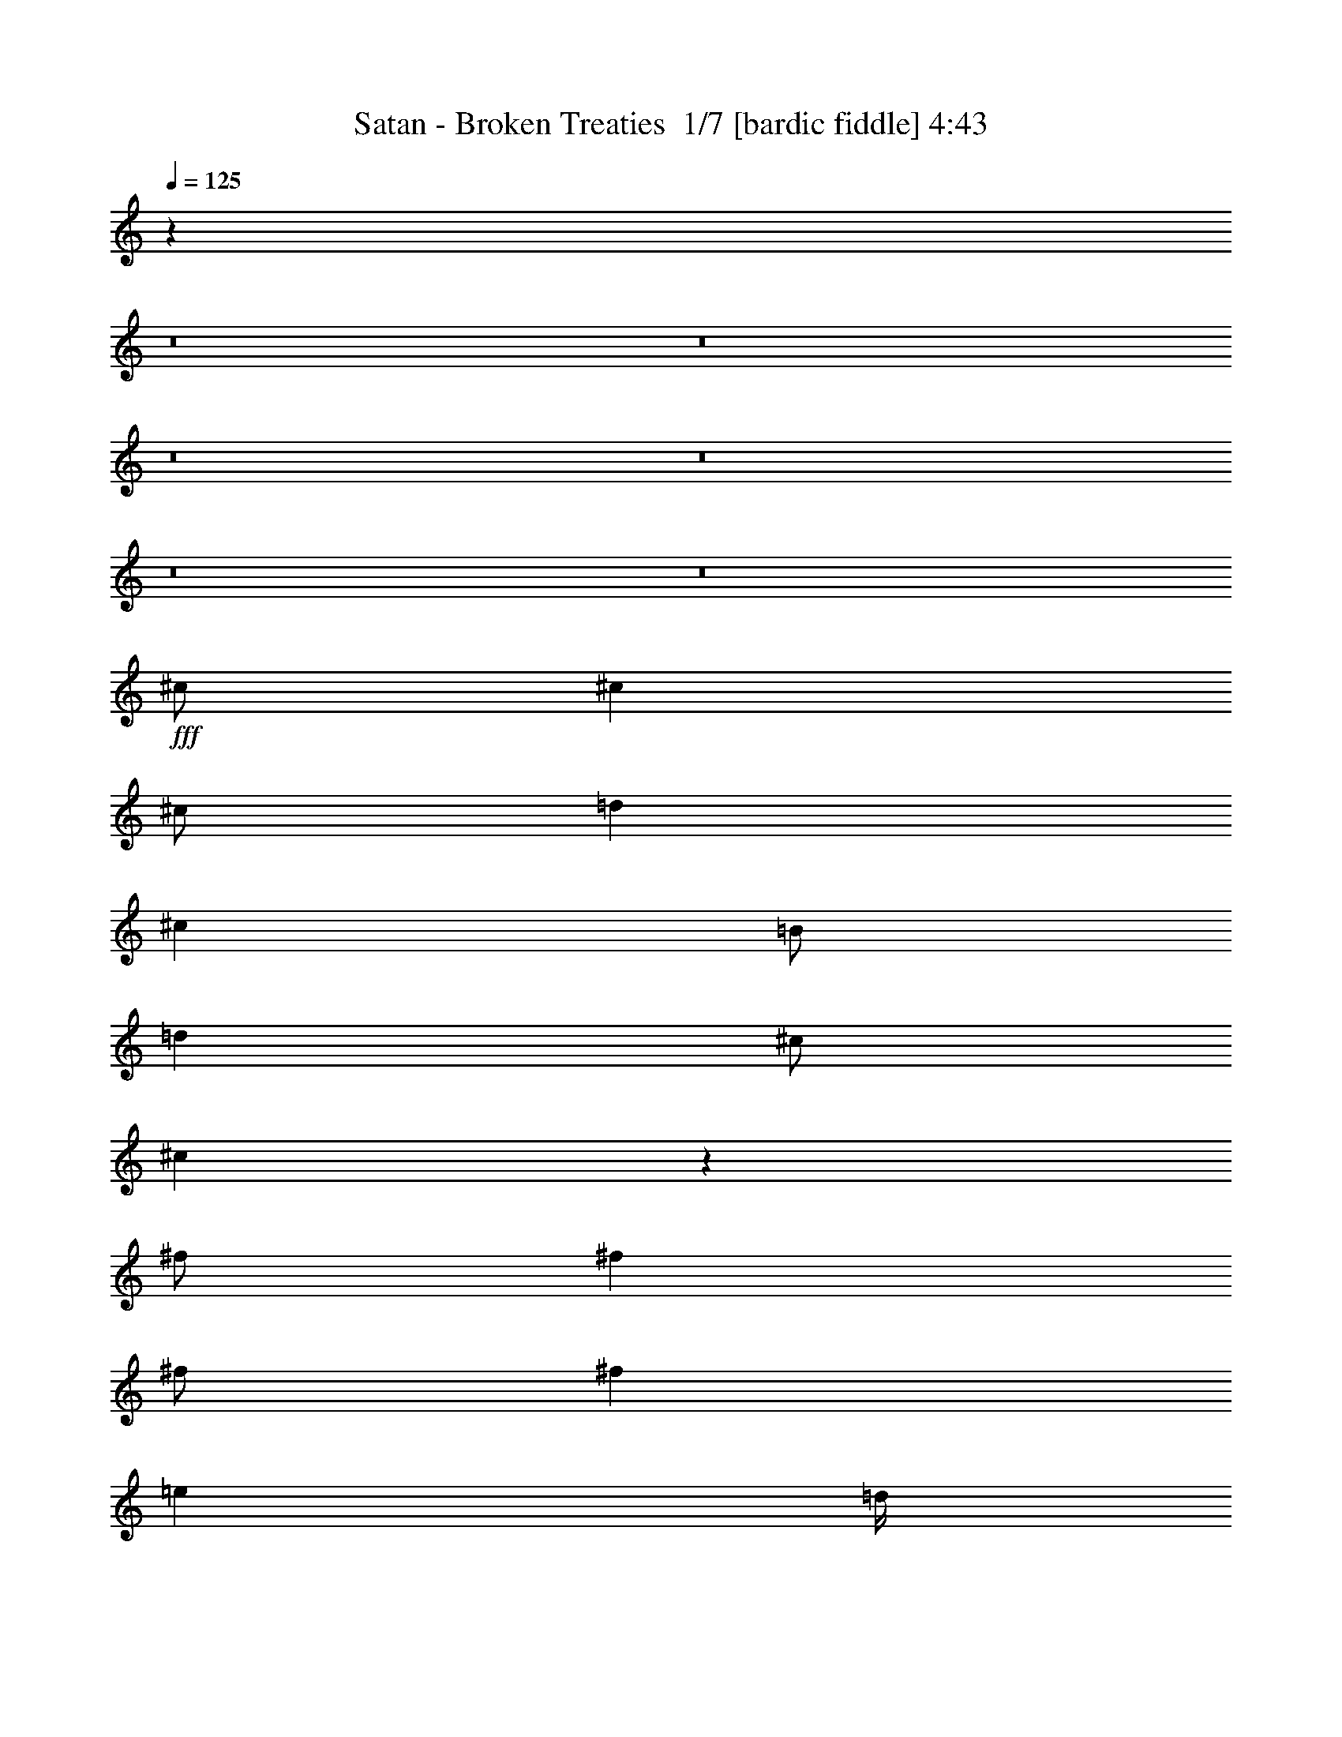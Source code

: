 % Produced with Bruzo's Transcoding Environment 2.0 alpha 
% Transcribed by Bruzo 

X:1
T: Satan - Broken Treaties  1/7 [bardic fiddle] 4:43
Z: Transcribed with BruTE -8 322 1
L: 1/4
Q: 125
K: C
z42453/4000
z8/1
z8/1
z8/1
z8/1
z8/1
z8/1
+fff+
[^c1/2]
[^c4001/8000]
[^c1/2]
[=d4001/8000]
[^c4001/8000]
[=B1/2]
[=d4001/8000]
[^c1/2]
[^c759/800]
z4883/1600
[^f1/2]
[^f4001/8000]
[^f1/2]
[^f8001/8000]
[=e2001/8000]
[=d1/4]
[^f9791/4000]
z20423/8000
[=c4001/8000]
[=c4001/8000]
[=c1/2]
[=c4001/8000]
[=B1/2]
[=A4001/8000]
[=B8001/8000]
[=A2893/2000]
z1277/500
[=B4001/8000]
[=B1/2]
[=B4001/8000]
[=d1/2]
[=B4001/8000]
[=B4001/8000]
[=B2891/2000]
z511/200
[=A4001/8000]
[=A3/4]
[=A6001/8000]
[=A4001/8000]
[=B7557/8000]
z1111/2000
[=B4001/8000]
[=e6001/8000]
[^f1/4]
[=e8001/8000]
[=B7553/8000]
z4449/8000
[=B1/2]
[=d2667/4000]
[=d1067/1600]
[=d2667/4000]
[=e2667/4000]
[=d2667/4000]
[=e2667/4000]
[^f3773/4000]
z26231/4000
[=e4001/8000]
[^f3/4]
[=e2001/8000]
[=e1/4]
[=e6001/8000]
[=e1/2]
[^f2307/1600]
z28471/8000
[=B1/2]
[=d1067/1600]
[=B2667/4000]
[=B2667/4000]
[=d2667/4000]
[=B2667/4000]
[=A2667/4000]
[=d6001/8000]
[=e6001/8000]
[=e1/2]
[=g6001/8000]
[=d9521/8000]
z6121/2000
[=g8001/8000]
[=a2667/4000]
[=e2667/4000]
[=e2667/4000]
[=g2667/4000]
[=e2667/4000]
[=e2667/4000]
[=e7511/8000]
z20493/8000
[=d4001/8000]
[=d3/4]
[=e6001/8000]
[=d4001/8000]
[=g6001/8000]
[=d9503/8000]
z24501/8000
[=g8001/8000]
[=a2667/4000]
[=e2667/4000]
[=e1067/1600]
[=g2667/4000]
[=e2667/4000]
[=e2667/4000]
[=e7993/8000]
z62017/4000
z8/1
[^c1/2]
[^c4001/8000]
[^c1/2]
[=d4001/8000]
[^c4001/8000]
[=B1/2]
[=d4001/8000]
[^c1/2]
[^c3981/4000]
z24043/8000
[^f1/2]
[^f4001/8000]
[^f1/2]
[^f8001/8000]
[=e2001/8000]
[=d1/4]
[^f9977/4000]
z20051/8000
[=c4001/8000]
[=c4001/8000]
[=c1/2]
[=c4001/8000]
[=B1/2]
[=A4001/8000]
[=B8001/8000]
[=A1493/1000]
z1003/400
[=B4001/8000]
[=B1/2]
[=B4001/8000]
[=d1/2]
[=B4001/8000]
[=B4001/8000]
[=B373/250]
z5017/2000
[=A4001/8000]
[=A3/4]
[=A6001/8000]
[=A4001/8000]
[=B6001/8000]
[=B3/4]
[=B4001/8000]
[=e6001/8000]
[^f6001/8000]
[=e1/2]
[=B317/320]
z4077/8000
[=B1/4]
[=B1/4]
[=d2667/4000]
[=d1067/1600]
[=d2667/4000]
[=e2667/4000]
[=d2667/4000]
[=e2667/4000]
[^f3959/4000]
z12043/4000
[=d6001/8000]
[=e6001/8000]
[=d1/2]
[=g6001/8000]
[=d9911/8000]
z12047/4000
[=e8001/8000=g8001/8000]
[=e8001/4000=a8001/4000]
[=e8001/4000]
[=e3901/8000]
z24103/8000
[=d4001/8000]
[=d6001/8000]
[=e6001/8000]
[=d1/2]
[=g6001/8000]
[=d9893/8000]
z32113/8000
[=e12001/8000-=a12001/8000]
[=g4001/8000=e4001/8000]
[=g8001/4000]
[=e7883/8000]
z11031/2000
[=A4001/8000]
[=A6001/8000]
[=B6001/8000]
[=B1/2]
[=d6001/8000]
[=A617/500]
z24133/8000
[=d8001/8000]
[=e8001/4000]
[=d8001/4000]
[=B3931/4000]
z10071/4000
[=A4001/8000]
[=A3/4]
[=B6001/8000]
[=B4001/8000]
[=d6001/8000]
[=B4927/4000]
z483/160
[=d4001/8000]
[=d1/2]
[=e16003/8000]
[=d8001/4000]
[^f961/2000]
z7629/800
z8/1
z8/1
z8/1
z8/1
z8/1
z8/1
z8/1
z8/1
z8/1
z8/1
z8/1
z8/1
z8/1
z8/1
[^f4771/800]
z100311/8000
[^c1/2]
[^c4001/8000]
[^c1/2]
[=d4001/8000]
[^c4001/8000]
[=B1/2]
[=d4001/8000]
[^c1/2]
[^c1537/1600]
z76/25
[^f1/2]
[^f4001/8000]
[^f1/2]
[^f4001/8000]
[=e1/2]
[=d4001/8000]
[^f19677/8000]
z2541/1000
[=c4001/8000]
[=c4001/8000]
[=c1/2]
[=c4001/8000]
[=B1/2]
[=A4001/8000]
[=B8001/8000]
[=A11667/8000]
z20337/8000
[=B4001/8000]
[=B1/2]
[=B4001/8000]
[=d4001/8000]
[=B1/2]
[=B4001/8000]
[=B11659/8000]
z4069/1600
[=A4001/8000]
[=A3/4]
[=A6001/8000]
[=A4001/8000]
[=B1913/2000]
z4349/8000
[=B4001/8000]
[=e6001/8000]
[^f6001/8000]
[=e1/2]
[=B8001/8000]
[=B2001/8000]
[=B1/4]
[=B1/2]
[=d2667/4000]
[=d1067/1600]
[=d2667/4000]
[=e2667/4000]
[=d2667/4000]
[=e2667/4000]
[^f7641/8000]
z24363/8000
[=d6001/8000]
[=e6001/8000]
[=d1/2]
[=g6001/8000]
[=d4817/4000]
z24371/8000
[=e8001/8000=g8001/8000]
[=e8001/4000=a8001/4000]
[=e8001/4000]
[=e453/1000]
z1219/400
[=d4001/8000]
[=d6001/8000]
[=e6001/8000]
[=d1/2]
[=g6001/8000]
[=d601/500]
z3239/800
[=e12001/8000-=a12001/8000]
[=g4001/8000=e4001/8000]
[=g8001/4000]
[=e3803/4000]
z44401/8000
[=A4001/8000]
[=A6001/8000]
[=B6001/8000]
[=B1/2]
[=d6001/8000]
[=A1919/1600]
z2441/800
[=d8001/8000]
[=e8001/4000]
[=d8001/4000]
[=B1517/1600]
z20419/8000
[=A4001/8000]
[=A3/4]
[=B6001/8000]
[=B4001/8000]
[=d6001/8000]
[=B9577/8000]
z24427/8000
[=d4001/8000]
[=d1/2]
[=e16003/8000]
[=d8001/4000]
[^f3567/8000]
z119339/8000
z8/1
[=e23043/4000]
[=g603/320]
z101/16

X:2
T: Satan - Broken Treaties  2/7 [clarinet] 4:43
Z: Transcribed with BruTE -17 285 8
L: 1/4
Q: 125
K: C
z42453/4000
z8/1
z8/1
z8/1
z8/1
z8/1
z8/1
+fff+
[^c1/2]
[^c4001/8000]
[^c1/2]
[=d4001/8000]
[^c4001/8000]
[=B1/2]
[=d4001/8000]
[^c1/2]
[^c759/800]
z4883/1600
[^f1/2]
[^f4001/8000]
[^f1/2]
[^f8001/8000]
[=e2001/8000]
[=d1/4]
[^f9791/4000]
z20423/8000
[=c4001/8000]
[=c4001/8000]
[=c1/2]
[=c4001/8000]
[=B1/2]
[=A4001/8000]
[=B8001/8000]
[=A2893/2000]
z1277/500
[=B4001/8000]
[=B1/2]
[=B4001/8000]
[=d1/2]
[=B4001/8000]
[=B4001/8000]
[=B2891/2000]
z511/200
[=A4001/8000]
[=A3/4]
[=A6001/8000]
[=A4001/8000]
[=B7557/8000]
z1111/2000
[=B4001/8000]
[=e6001/8000]
[^f1/4]
[=e8001/8000]
[=B7553/8000]
z4449/8000
[=B1/2]
[=d2667/4000]
[=d1067/1600]
[=d2667/4000]
[=e2667/4000]
[=d2667/4000]
[=e2667/4000]
[^f3773/4000]
z26231/4000
[=e4001/8000]
[^f3/4]
[=e2001/8000]
[=e1/4]
[=e6001/8000]
[=e1/2]
[^f2307/1600]
z28471/8000
[=B1/2]
[=d1067/1600]
[=B2667/4000]
[=B2667/4000]
[=d2667/4000]
[=B2667/4000]
[=A2667/4000]
[=d6001/8000]
[=e6001/8000]
[=e1/2]
[=g6001/8000]
[=d9521/8000]
z6121/2000
[=g8001/8000]
[=a2667/4000]
[=e2667/4000]
[=e2667/4000]
[=g2667/4000]
[=e2667/4000]
[=e2667/4000]
[=e7511/8000]
z20493/8000
[=d4001/8000]
[=d3/4]
[=e6001/8000]
[=d4001/8000]
[=g6001/8000]
[=d9503/8000]
z24501/8000
[=g8001/8000]
[=a2667/4000]
[=e2667/4000]
[=e1067/1600]
[=g2667/4000]
[=e2667/4000]
[=e2667/4000]
[=e7993/8000]
z62017/4000
z8/1
[^c1/2]
[^c4001/8000]
[^c1/2]
[=d4001/8000]
[^c4001/8000]
[=B1/2]
[=d4001/8000]
[^c1/2]
[^c3981/4000]
z24043/8000
[^f1/2]
[^f4001/8000]
[^f1/2]
[^f8001/8000]
[=e2001/8000]
[=d1/4]
[^f9977/4000]
z20051/8000
[=c4001/8000]
[=c4001/8000]
[=c1/2]
[=c4001/8000]
[=B1/2]
[=A4001/8000]
[=B8001/8000]
[=A1493/1000]
z1003/400
[=B4001/8000]
[=B1/2]
[=B4001/8000]
[=d1/2]
[=B4001/8000]
[=B4001/8000]
[=B373/250]
z5017/2000
[=A4001/8000]
[=A3/4]
[=A6001/8000]
[=A4001/8000]
[=B6001/8000]
[=B3/4]
[=B4001/8000]
[=e6001/8000]
[^f6001/8000]
[=e1/2]
[=B317/320]
z4077/8000
[=B1/4]
[=B1/4]
[=d2667/4000]
[=d1067/1600]
[=d2667/4000]
[=e2667/4000]
[=d2667/4000]
[=e2667/4000]
[^f3959/4000]
z12043/4000
[=d6001/8000]
[=e6001/8000]
[=d1/2]
[=g6001/8000]
[=d9911/8000]
z12047/4000
[=e8001/8000=g8001/8000]
[=e8001/4000=a8001/4000]
[=e8001/4000]
[=e3901/8000]
z24103/8000
[=d4001/8000]
[=d6001/8000]
[=e6001/8000]
[=d1/2]
[=g6001/8000]
[=d9893/8000]
z32113/8000
[=e12001/8000-=a12001/8000]
[=g4001/8000=e4001/8000]
[=g8001/4000]
[=e7883/8000]
z11031/2000
[=A4001/8000]
[=A6001/8000]
[=B6001/8000]
[=B1/2]
[=d6001/8000]
[=A617/500]
z24133/8000
[=d8001/8000]
[=e8001/4000]
[=d8001/4000]
[=B3931/4000]
z10071/4000
[=A4001/8000]
[=A3/4]
[=B6001/8000]
[=B4001/8000]
[=d6001/8000]
[=B4927/4000]
z483/160
[=d4001/8000]
[=d1/2]
[=e16003/8000]
[=d8001/4000]
[^f961/2000]
z7629/800
z8/1
z8/1
z8/1
z8/1
z8/1
z8/1
z8/1
z8/1
z8/1
z8/1
z8/1
z8/1
z8/1
z8/1
[^f4771/800]
z100311/8000
[^c1/2]
[^c4001/8000]
[^c1/2]
[=d4001/8000]
[^c4001/8000]
[=B1/2]
[=d4001/8000]
[^c1/2]
[^c1537/1600]
z76/25
[^f1/2]
[^f4001/8000]
[^f1/2]
[^f4001/8000]
[=e1/2]
[=d4001/8000]
[^f19677/8000]
z2541/1000
[=c4001/8000]
[=c4001/8000]
[=c1/2]
[=c4001/8000]
[=B1/2]
[=A4001/8000]
[=B8001/8000]
[=A11667/8000]
z20337/8000
[=B4001/8000]
[=B1/2]
[=B4001/8000]
[=d4001/8000]
[=B1/2]
[=B4001/8000]
[=B11659/8000]
z4069/1600
[=A4001/8000]
[=A3/4]
[=A6001/8000]
[=A4001/8000]
[=B1913/2000]
z4349/8000
[=B4001/8000]
[=e6001/8000]
[^f6001/8000]
[=e1/2]
[=B8001/8000]
[=B2001/8000]
[=B1/4]
[=B1/2]
[=d2667/4000]
[=d1067/1600]
[=d2667/4000]
[=e2667/4000]
[=d2667/4000]
[=e2667/4000]
[^f7641/8000]
z24363/8000
[=d6001/8000]
[=e6001/8000]
[=d1/2]
[=g6001/8000]
[=d4817/4000]
z24371/8000
[=e8001/8000=g8001/8000]
[=e8001/4000=a8001/4000]
[=e8001/4000]
[=e453/1000]
z1219/400
[=d4001/8000]
[=d6001/8000]
[=e6001/8000]
[=d1/2]
[=g6001/8000]
[=d601/500]
z3239/800
[=e12001/8000-=a12001/8000]
[=g4001/8000=e4001/8000]
[=g8001/4000]
[=e3803/4000]
z44401/8000
[=A4001/8000]
[=A6001/8000]
[=B6001/8000]
[=B1/2]
[=d6001/8000]
[=A1919/1600]
z2441/800
[=d8001/8000]
[=e8001/4000]
[=d8001/4000]
[=B1517/1600]
z20419/8000
[=A4001/8000]
[=A3/4]
[=B6001/8000]
[=B4001/8000]
[=d6001/8000]
[=B9577/8000]
z24427/8000
[=d4001/8000]
[=d1/2]
[=e16003/8000]
[=d8001/4000]
[^f3567/8000]
z119339/8000
z8/1
[=e23043/4000]
[=g603/320]
z101/16

X:3
T: Satan - Broken Treaties  3/7 [flute] 4:43
Z: Transcribed with BruTE 7 238 4
L: 1/4
Q: 125
K: C
z113069/8000
z8/1
z8/1
z8/1
z8/1
z8/1
z8/1
z8/1
z8/1
z8/1
z8/1
z8/1
z8/1
z8/1
z8/1
z8/1
z8/1
z8/1
z8/1
z8/1
z8/1
z8/1
z8/1
z8/1
z8/1
+fff+
[^C2667/4000]
[=A,2667/4000]
[=E,2667/4000]
[=A,1/4]
[=B,7001/4000]
[=E2667/4000]
[=D2667/4000]
[^C2667/4000]
[^F6401/1600]
[=D,8001/8000]
[^C,7919/8000]
z92139/8000
z8/1
z8/1
z8/1
z8/1
z8/1
[=A8001/8000]
[=A1/4]
+f+
[^F1/4]
+fff+
[^F2001/8000]
+f+
[=A1/4]
[^F1/4]
+fff+
[=E1/4]
[=E4001/8000]
[=E4001/8000]
[=A,31857/8000]
z120199/8000
z8/1
z8/1
z8/1
z8/1
[=B1/2]
[^c2001/8000]
[=d1/4]
[=a1/4]
[=B1/4]
[=d2001/8000]
[=B1/4]
[^c1/4]
[=d2001/8000]
[^f1/4]
[=g1/4]
[^c1/4]
[=d2001/8000]
[^A1/4]
[=B1/4]
[=F1/4]
[^F2001/8000]
[=E1/2]
[^c4001/8000]
[=g3159/1600]
z263/500
[=g1/2]
[=a1/4]
[=b2001/8000]
[^c8001/8000]
[^c1/4]
[=a1/4]
[=b2001/8000]
[=g1/4]
[=a1/4]
[=g4001/8000]
[=g1/4]
[=g4001/8000]
[^f1333/8000]
+f+
[=g667/4000]
[^f1333/8000]
+fff+
[=a1/8]
[=a1/8]
[=a1001/8000]
[=a1/8]
[=b1/8]
[=b1/8]
[=b1/8]
[=b1/8]
[=g1/8]
[=g1001/8000]
[=g1/8]
[=g1/8]
[=a1/8]
[=a1/8]
[=a1/8]
[=a1/8]
[^f1/8]
[^f1001/8000]
[^f1/8]
[^f1/8]
[=g1/8]
[=g1/8]
[=g1/8]
[=g1/8]
[=e1001/8000]
[=e1/8]
[=e1/8]
[=e1/8]
[^f1/8]
[^f1/8]
[^f1/8]
[^f1001/8000]
[^f1/8]
[^f1/8]
[^f1/8]
[^f1/8]
[^f1/8]
[^f1/8]
[^f1001/8000]
[^f1/8]
[^f1/4]
[=e1/4]
[=d1/4]
[=e2001/8000]
[=d8001/8000]
[=e1/4]
[=d1/4]
[^c2001/8000]
[=B1/4]
[=g2667/1000]
[=g2667/4000]
[^f2667/4000]
[=c6001/4000]
[=A1/4]
[=B2001/8000]
[=d1/4]
[=d1/4]
[=c1/4]
[=B2001/8000]
[=c12001/8000]
[=g3769/8000]
z279/1000
[^f6001/4000]
[=B10001/8000]
[=B6001/8000]
[=d1/4]
[=e2001/8000]
[^f1/2]
[=c1/4]
[=e4001/8000]
[=B1/4]
[^d4001/8000]
[=d1/4]
[=e4001/8000]
[=a1/2]
[^f1/4]
[=g2001/8000]
[=a1/4]
[=g1/4]
[^f2001/8000]
[=e1/4]
[=g1/4]
[^f1/4]
[=e2001/8000]
[=d1/4]
[^f1/4]
[=e1/4]
[=d2001/8000]
[^c1/4]
[=e1/4]
[=d2001/8000]
[^c1/4]
[=B1/4]
[=d1/4]
[^c2001/8000]
[=B1/2]
[=d2001/8000]
[=B1/4]
[=A1/4]
[=B4001/8000]
[=B1/4]
[=A1/4]
[=B1/4]
[=A2001/8000]
[=B1/4]
[^c667/4000]
+f+
[=d1333/8000]
[=e667/4000]
+fff+
[^f1333/8000]
+f+
[=g667/4000]
[=a1333/8000]
+fff+
[=a667/4000]
+f+
[=g1333/8000]
[=a667/4000]
+fff+
[=b8001/4000]
[=e8001/2000]
[=d8001/4000]
[=e1001/8000]
[=e1/8]
[=e1/8]
[=e1/8]
[=e1/8]
[=e1/8]
[=e1/8]
[=e1001/8000]
[=e1/8]
[=e1/8]
[=e1/8]
[=e1/8]
[=e1/8]
[=e1/8]
[=e1001/8000]
[=e1/8]
[=e1/8]
[=e1/8]
[=e1/8]
[=e1/8]
[=e1/8]
[=e1001/8000]
[=e1/8]
[=e1/8]
[=e1/8]
[=e1/8]
[=e1/8]
[=e1/8]
[=e1/8]
[=e1001/8000]
[=e1/8]
[=e1/8]
[=e1/8]
[=e1/8]
[=e1/8]
[=e1/8]
[=e1001/8000]
[=e1/8]
[=e1/8]
[=e1/8]
[=e8001/8000]
[=A,6001/8000]
[=B,6001/8000]
[=E1/2]
[=B,3933/2000]
z48173/4000
z8/1
z8/1
z8/1
z8/1
z8/1
z8/1
z8/1
[^C2667/4000]
[=A,2667/4000]
[=A,2667/4000]
[=B,8001/4000]
[=E2667/4000]
[=D2667/4000]
[^C2667/4000]
[=B,8001/4000]
[=G6001/2000]
[^F1/2]
[=E1821/4000]
z1444/125
z8/1
z8/1
z8/1
z8/1
z8/1
[=A8001/8000]
[=A1/4]
+f+
[^F1/4]
+fff+
[^F2001/8000]
+f+
[=A1/4]
[^F1/4]
+fff+
[=E1/4]
[^F2001/8000]
[=E1/4]
+f+
[=D1/4]
[=E2001/8000]
+fff+
[=A,1579/400]
z107/8
z8/1
z8/1
z8/1
z8/1

X:4
T: Satan - Broken Treaties  4/7 [horn] 4:43
Z: Transcribed with BruTE -44 206 3
L: 1/4
Q: 125
K: C
z14151/1600
z8/1
+fff+
[=A,421/1600=E421/1600=A421/1600]
[=B,1053/4000^F1053/4000=B1053/4000]
[=B,421/1600^F421/1600=B421/1600]
[=B,1929/8000^F1929/8000=B1929/8000]
z6361/2000
[=B,4211/1000^F4211/1000=B4211/1000]
[=A,1053/4000]
+f+
[=B,421/1600]
+fff+
[=B,1/8]
z553/4000
[=B,1/8]
z553/4000
[=B421/1600]
[=A1053/4000]
[=G421/1600]
[^F1053/4000]
[=A421/1600]
[=G1053/4000]
[^F421/1600]
[=E1053/8000]
+f+
[=D1053/8000]
[=E421/1600]
+fff+
[=B1053/4000]
[=D1053/4000=A1053/4000]
[=D421/1600=A421/1600]
[=A,1053/4000]
+f+
[=B,421/1600]
+fff+
[=B,1/8]
z553/4000
[=B,1/8]
z221/1600
[=B1053/4000]
[=A421/1600]
[=G1053/4000]
[^F1053/4000]
[=A421/1600]
[=G1053/4000]
[^F421/1600]
[=E1053/4000]
[^C4211/4000]
[=A,1053/4000]
+f+
[=B,421/1600]
+fff+
[=B,1/8]
z553/4000
[=B,1/8]
z221/1600
[=B1053/4000]
[=A421/1600]
[=G1053/4000]
[^F421/1600]
[=A1053/4000]
[=G421/1600]
[^F1053/4000]
[=E1053/8000]
+f+
[=D1053/8000]
[=E421/1600]
+fff+
[=B1053/4000]
[=D421/1600=A421/1600]
[=D1053/4000=A1053/4000]
[=A,421/1600]
+f+
[=B,1053/4000]
+fff+
[=B,1/8]
z221/1600
[=B,1/8]
z553/4000
[=B1053/4000]
[=A421/1600]
[=G1053/4000]
[^F421/1600]
[=A1053/4000]
[=G421/1600]
[^F1053/4000]
[=E421/1600]
[^C8423/8000]
[=G3/4]
[=A6001/8000]
[=B6001/8000]
[^c6001/8000]
[=d1/2]
[=B4001/8000]
[^c6001/8000]
[=d6001/8000]
[=e3/4]
[^c6001/8000]
[^f4001/8000]
[=e1/2]
[=e6401/1600]
[=e24003/8000]
[=e8001/8000]
[=A,7001/1000=E7001/1000=A7001/1000]
[=D8001/8000=A8001/8000=d8001/8000]
[=B,7001/1000^F7001/1000=B7001/1000]
[=D8001/8000=A8001/8000=d8001/8000]
[=A,2667/4000]
[=E2667/4000]
[=C2667/4000]
[=A,2667/4000]
[=E2667/4000]
[=C2667/4000]
[=A,2667/4000]
[=E2667/4000]
[=C1067/1600]
[=A,2667/4000]
[=E2667/4000]
[=C2667/4000]
[=B,2667/4000]
[^F2667/4000]
[^D2667/4000]
[=B,2667/4000]
[^F2667/4000]
[^D2667/4000]
[=B,2667/4000]
[^F2667/4000]
[^D153/250]
z8439/8000
[=D4001/4000=A4001/4000=d4001/4000]
[=A,8001/4000=E8001/4000=A8001/4000]
[=B,8001/4000^F8001/4000=B8001/4000]
[=E8001/4000=B8001/4000=e8001/4000]
[=B,8001/4000^F8001/4000=B8001/4000]
[=G,16003/8000=D16003/8000=G16003/8000=B16003/8000=d16003/8000=g16003/8000]
[=B,8001/8000]
[^A,8001/8000]
[^F,6001/8000]
[^F,3/4]
[^F,4001/8000]
[^F,1/4]
+f+
[=E,7001/4000]
+fff+
[=A,6001/8000=E6001/8000=A6001/8000]
[=B,6001/8000^F6001/8000=B6001/8000]
[=A,1/2=E1/2=A1/2]
[=D6001/8000=A6001/8000=d6001/8000]
[=A,7601/1600=E7601/1600=A7601/1600]
[=A,4001/8000=E4001/8000=A4001/8000]
[=A,6001/8000=E6001/8000=A6001/8000]
[=B,6001/8000^F6001/8000=B6001/8000]
[=A,1/2=E1/2=A1/2]
[=E6001/8000=B6001/8000=e6001/8000]
[=B,21003/4000^F21003/4000=B21003/4000]
[=D6001/8000=A6001/8000=d6001/8000]
[=E6001/8000=B6001/8000=e6001/8000]
[=D1/2=A1/2=d1/2]
[=G6001/8000=d6001/8000=g6001/8000]
[=D6801/1600=A6801/1600=d6801/1600]
[=G8001/8000=d8001/8000=g8001/8000]
[=A,8001/4000=E8001/4000=A8001/4000]
[=C8001/4000=G8001/4000=c8001/4000]
[=G,6401/1600=D6401/1600=G6401/1600]
[=D3/4=A3/4=d3/4]
[=E6001/8000=B6001/8000=e6001/8000]
[=D4001/8000=A4001/8000=d4001/8000]
[=G6001/8000=d6001/8000=g6001/8000]
[=D8501/2000=A8501/2000=d8501/2000]
[=G8001/8000=d8001/8000=g8001/8000]
[=A,16003/8000=E16003/8000=A16003/8000]
[=C8001/4000=G8001/4000=c8001/4000]
[=E6001/8000]
[=G3/4]
[^F6001/8000]
[=D6001/8000]
[^F4001/8000]
[=A,7201/1600=E7201/1600=A7201/1600]
[=A,1/4]
+f+
[=B,1/4]
+fff+
[=B,1/8]
z1/8
[=B,1/8]
z1001/8000
[=B1/4]
[=A1/4]
[=G2001/8000]
[^F1/4]
[=A1/4]
[=G1/4]
[^F2001/8000]
[=E1/8]
+f+
[=D1/8]
[=E1/4]
+fff+
[=B1/4]
[=D2001/8000=A2001/8000]
[=D1/4=A1/4]
[=A,1/4]
+f+
[=B,2001/8000]
+fff+
[=B,1/8]
z1/8
[=B,1/8]
z1/8
[=B1/4]
[=A2001/8000]
[=G1/4]
[^F1/4]
[=A1/4]
[=G2001/8000]
[^F1/4]
[=E1/4]
[^C8001/8000]
[=A,2001/8000]
+f+
[=B,1/4]
+fff+
[=B,1/8]
z1/8
[=B,1/8]
z1001/8000
[=B1/4]
[=A1/4]
[=G1/4]
[^F2001/8000]
[=A1/4]
[=G1/4]
[^F1/4]
[=E1001/8000]
+f+
[=D1/8]
[=E1/4]
+fff+
[=B1/4]
[=D2001/8000=A2001/8000]
[=D1/4=A1/4]
[=A,1/4]
+f+
[=B,1/4]
+fff+
[=B,1/8]
z1001/8000
[=B,1/8]
z1/8
[=B1/4]
[=A1/4]
[=G2001/8000]
[^F1/4]
[=A1/4]
[=G2001/8000]
[^F1/4]
[=E1/4]
[^C8001/8000]
[=A,7001/1000=E7001/1000=A7001/1000]
[=D8001/8000=A8001/8000=d8001/8000]
[=B,7001/1000^F7001/1000=B7001/1000]
[=D8001/8000=A8001/8000=d8001/8000]
[=A,2667/4000]
[=E2667/4000]
[=C2667/4000]
[=A,2667/4000]
[=E2667/4000]
[=C2667/4000]
[=A,2667/4000]
[=E2667/4000]
[=C1067/1600]
[=A,2667/4000]
[=E2667/4000]
[=C2667/4000]
[=B,2667/4000]
[^F2667/4000]
[^D2667/4000]
[=B,2667/4000]
[^F2667/4000]
[^D2667/4000]
[=B,2667/4000]
[^F2667/4000]
[^D1317/2000]
z8067/8000
[=D4001/4000=A4001/4000=d4001/4000]
[=A,8001/4000=E8001/4000=A8001/4000]
[=B,8001/4000^F8001/4000=B8001/4000]
[=E8001/4000=B8001/4000=e8001/4000]
[=B,8001/4000^F8001/4000=B8001/4000]
[=G,16003/8000=D16003/8000=G16003/8000=B16003/8000=d16003/8000=g16003/8000]
[=B,8001/8000]
[^A,8001/8000]
[^F,6001/8000]
[^F,3/4]
[^F,4001/8000]
[^F,1/4]
+f+
[=E,7001/4000]
+fff+
[=D6001/8000=A6001/8000=d6001/8000]
[=E6001/8000=B6001/8000=e6001/8000]
[=D1/2=A1/2=d1/2]
[=G6001/8000=d6001/8000=g6001/8000]
[=D6801/1600=A6801/1600=d6801/1600]
[=G8001/8000=d8001/8000=g8001/8000]
[=A,8001/4000=E8001/4000=A8001/4000]
[=C8001/4000=G8001/4000=c8001/4000]
[=G,6401/1600=D6401/1600=G6401/1600]
[=D6001/8000=A6001/8000=d6001/8000]
[=E6001/8000=B6001/8000=e6001/8000]
[=D1/2=A1/2=d1/2]
[=G6001/8000=d6001/8000=g6001/8000]
[=D6801/1600=A6801/1600=d6801/1600]
[=G8001/8000=d8001/8000=g8001/8000]
[=A,8001/4000=E8001/4000=A8001/4000]
[=C8001/4000=G8001/4000=c8001/4000]
[=E6001/8000]
[=G6001/8000]
[^F6001/8000]
[=D3/4]
[^F4001/8000]
[=D7001/2000]
[=A,6001/8000=E6001/8000=A6001/8000]
[=B,6001/8000^F6001/8000=B6001/8000]
[=A,1/2=E1/2=A1/2]
[=D6001/8000=A6001/8000=d6001/8000]
[=A,6801/1600=E6801/1600=A6801/1600]
[=D8001/8000=A8001/8000=d8001/8000]
[=E,8001/4000=B,8001/4000=E8001/4000^G8001/4000]
[=G,8001/4000=D8001/4000=G8001/4000=B8001/4000=d8001/4000=g8001/4000]
[^C1/4]
+f+
[=D2001/8000]
+fff+
[=A,1/4]
[=A,1/4]
[^C1/4]
+f+
[=D2001/8000]
+fff+
[=A,1/4]
[=A,1/4]
[^C2001/8000]
+f+
[=D1/4]
+fff+
[=A,1/4]
[=A,1/4]
[^C2001/8000]
+f+
[=D1/4]
+fff+
[=A,1/4]
[=A,2001/8000]
[=A,3/4=E3/4=A3/4]
[=B,6001/8000^F6001/8000=B6001/8000]
[=A,4001/8000=E4001/8000=A4001/8000]
[=D6001/8000=A6001/8000=d6001/8000]
[=A,8501/2000=E8501/2000=A8501/2000]
[=D8001/8000=A8001/8000=d8001/8000]
[=E,16003/8000=B,16003/8000=E16003/8000^G16003/8000]
[=G,8001/4000=D8001/4000=G8001/4000=B8001/4000=d8001/4000=g8001/4000]
[=B,1/4]
+f+
[=A,1/4]
[=B,2001/8000]
+fff+
[=D3/4]
[=A,6001/8000]
[^F,6001/8000]
[=A,4001/8000]
[=B,1/2]
[=D1/4]
+f+
[=E2001/8000]
+fff+
[=E1/8]
z1/8
[=E1/8]
z1/8
[=B2001/8000]
[=A1/4]
[=G1/4]
[^F1/4]
[=A2001/8000]
[=G1/4]
[^F1/4]
[=E1/8]
+f+
[=D1/8]
[=E2001/8000]
+fff+
[=B1/4]
[=D1/4=A1/4]
[=D2001/8000=A2001/8000]
[=D1/4]
+f+
[=E1/4]
+fff+
[=E1/8]
z1/8
[=E1/8]
z1001/8000
[=B1/4]
[=A1/4]
[=G2001/8000]
[^F1/4]
[=A1/4]
[=G1/4]
[^F2001/8000]
[=E1/4]
[^C8001/8000]
[=D1/4]
+f+
[=E2001/8000]
+fff+
[=E1/8]
z1/8
[=E1/8]
z1/8
[=B1/4]
[=A2001/8000]
[=G1/4]
[^F1/4]
[=A1/4]
[=G2001/8000]
[^F1/4]
[=E1/8]
+f+
[=D1/8]
[=E2001/8000]
+fff+
[=B1/4]
[=D1/4=A1/4]
[=D1/4=A1/4]
[=D2001/8000]
+f+
[=E1/4]
+fff+
[=E1/8]
z1/8
[=E1/8]
z1001/8000
[=B1/4]
[=A1/4]
[=G1/4]
[^F2001/8000]
[=A1/4]
[=G1/4]
[^F1/4]
[=E2001/8000]
[^C8001/8000]
[=D1/4]
+f+
[=E1/4]
+fff+
[=E1/8]
z1001/8000
[=E1/8]
z1/8
[=B1/4]
[=A1/4]
[=G2001/8000]
[^F1/4]
[=A1/4]
[=G2001/8000]
[^F1/4]
[=E1/8]
+f+
[=D1/8]
[=E1/4]
+fff+
[=B2001/8000]
[=D1/4=A1/4]
[=D1/4=A1/4]
[=D2001/8000]
+f+
[=E1/4]
+fff+
[=E1/8]
z1/8
[=E1/8]
z1/8
[=B2001/8000]
[=A1/4]
[=G1/4]
[^F1/4]
[=A2001/8000]
[=G1/4]
[^F1/4]
[=E2001/8000]
[^C8001/8000]
[=G3/4]
[=A6001/8000]
[=B6001/8000]
[^c6001/8000]
[=d4001/8000]
[=B1/2]
[^c6001/8000]
[=d6001/8000]
[=e6001/8000]
[^c3/4]
[^f4001/8000]
[=e1/2]
[=e6401/1600]
[=e24003/8000]
[=e8001/8000]
[=A,7001/1000=E7001/1000=A7001/1000]
[=D8001/8000=A8001/8000=d8001/8000]
[=B,7001/1000^F7001/1000=B7001/1000]
[=D8001/8000=A8001/8000=d8001/8000]
[=A,2667/4000]
[=E2667/4000]
[=C2667/4000]
[=A,2667/4000]
[=E2667/4000]
[=C2667/4000]
[=A,2667/4000]
[=E1067/1600]
[=C2667/4000]
[=A,2667/4000]
[=E2667/4000]
[=C2667/4000]
[=B,2667/4000]
[^F2667/4000]
[^D2667/4000]
[=B,2667/4000]
[^F2667/4000]
[^D2667/4000]
[=B,2667/4000]
[^F2667/4000]
[^D5097/8000]
z8239/8000
[=D8001/8000=A8001/8000=d8001/8000]
[=A,8001/4000=E8001/4000=A8001/4000]
[=B,8001/4000^F8001/4000=B8001/4000]
[=E8001/4000=B8001/4000=e8001/4000]
[=B,8001/4000^F8001/4000=B8001/4000]
[=G,16003/8000=D16003/8000=G16003/8000=B16003/8000=d16003/8000=g16003/8000]
[=B,8001/8000]
[^A,8001/8000]
[^F,6001/8000]
[^F,6001/8000]
[^F,1/2]
[^F,1/4]
+f+
[=E,7001/4000]
+fff+
[=D6001/8000=A6001/8000=d6001/8000]
[=E6001/8000=B6001/8000=e6001/8000]
[=D1/2=A1/2=d1/2]
[=G6001/8000=d6001/8000=g6001/8000]
[=D21003/4000=A21003/4000=d21003/4000]
[=A,6001/8000=E6001/8000=A6001/8000]
[=B,6001/8000^F6001/8000=B6001/8000]
[=E1/2=B1/2=e1/2]
[=B,16003/8000^F16003/8000=B16003/8000]
[=A,8001/2000=E8001/2000=A8001/2000]
[=A,1/4]
+f+
[=B,1/4]
+fff+
[=B,1/8]
z1001/8000
[=B,1/8]
z1/8
[=B1/4]
[=A2001/8000]
[=G1/4]
[^F1/4]
[=A1/4]
[=G2001/8000]
[^F1/4]
[=E1/8]
+f+
[=D1/8]
[=E2001/8000]
+fff+
[=B1/4]
[=D1/4=A1/4]
[=D1/4=A1/4]
[=A,2001/8000]
+f+
[=B,1/4]
+fff+
[=B,1/8]
z1/8
[=B,1/8]
z1/8
[=B2001/8000]
[=A1/4]
[=G1/4]
[^F2001/8000]
[=A1/4]
[=G1/4]
[^F1/4]
[=E2001/8000]
[^C8001/8000]
[=A,1/4]
+f+
[=B,1/4]
+fff+
[=B,1/8]
z1001/8000
[=B,1/8]
z1/8
[=B1/4]
[=A1/4]
[=G2001/8000]
[^F1/4]
[=A1/4]
[=G2001/8000]
[^F1/4]
[=E1/8]
+f+
[=D1/8]
[=E1/4]
+fff+
[=B2001/8000]
[=D1/4=A1/4]
[=D1/4=A1/4]
[=A,1/4]
+f+
[=B,2001/8000]
+fff+
[=B,1/8]
z1/8
[=B,1/8]
z1/8
[=B2001/8000]
[=A1/4]
[=G1/4]
[^F1/4]
[=A2001/8000]
[=G1/4]
[^F1/4]
[=E1/4]
[^C4001/4000]
[=A,1/4]
+f+
[=B,1/4]
+fff+
[=B,1/8]
z1/8
[=B,1/8]
z1001/8000
[=B,1/8]
z1/8
[=B,1/8]
z1/8
[=B,1/8]
z1001/8000
[=B,1/8]
z1/8
[=B,1/8]
z1/8
[=B,1/8]
z1/8
[=B,1/8]
z1001/8000
[=B,1/8]
z1/8
[=B,1/8]
z1/8
[=B,1/8]
z1/8
[=B,1/8]
z1001/8000
[=B,1/8]
z1/8
[=A,1/4]
+f+
[=B,2001/8000]
+fff+
[=B,1/8]
z1/8
[=B,1/8]
z1/8
[=B,1/8]
z1/8
[=B,1/8]
z1001/8000
[=B,1/8]
z1/8
[=B,1/8]
z1/8
[=B,1/8]
z1/8
[=B,1/8]
z1001/8000
[=B,1/8]
z1/8
[=B,1/8]
z1/8
[^C8001/8000]
[=A,2001/8000]
+f+
[=B,1/4]
+fff+
[=B,1/8]
z1/8
[=B,1/8]
z1001/8000
[=B,1/8]
z1/8
[=B,1/8]
z1/8
[=B,1/8]
z1/8
[=B,1/8]
z1001/8000
[=B,1/8]
z1/8
[=B,1/8]
z1/8
[=B,1/8]
z1/8
[=B,1/8]
z1001/8000
[=B,1/8]
z1/8
[=B,1/8]
z1/8
[=B,1/8]
z1001/8000
[=B,1/8]
z1/8
[=A,1/4]
+f+
[=B,1/4]
+fff+
[=B,1/8]
z1001/8000
[=B,1/8]
z1/8
[=B,1/8]
z1/8
[=B,1/8]
z1/8
[=B,1/8]
z1001/8000
[=B,1/8]
z1/8
[=B,1/8]
z1/8
[=B,1/8]
z1001/8000
[=B,1/8]
z1/8
[=B,1/8]
z1/8
[^C8001/8000]
[=A,1/8]
z1001/8000
[=A,1/8]
z1/8
[=A,1/8]
z1/8
[=A,1/8]
z1/8
[=A,1/8]
z1001/8000
[=A,1/8]
z1/8
[=A,1/8]
z1/8
[=A,1/8]
z1/8
[=A,1/8]
z1001/8000
[=A,1/8]
z1/8
[=A,1/8]
z1/8
[=A,1/8]
z1001/8000
[=A,1/8]
z1/8
[=A,1/8]
z1/8
[=A,1/8]
z1/8
[=A,1/8]
z1001/8000
[=A,1/8]
z1/8
[=A,1/8]
z1/8
[=A,1/8]
z1/8
[=A,1/8]
z1001/8000
[=A,1/8]
z1/8
[=A,1/8]
z1/8
[=A,1/8]
z1001/8000
[=A,1/8]
z1/8
[=A,1/8]
z1/8
[=A,1/8]
z1/8
[=A,1/8]
z1001/8000
[=A,1/8]
z1/8
[=D1/8]
z1/8
[=D1/8]
z1001/8000
[=D1/8]
z1/8
[=D1/8]
z1/8
[=B,1/8]
z1/8
[=B,1/8]
z1001/8000
[=B,1/8]
z1/8
[=B,1/8]
z1/8
[=B,1/8]
z1/8
[=B,1/8]
z1001/8000
[=B,1/8]
z1/8
[=B,1/8]
z1/8
[=B,1/8]
z1001/8000
[=B,1/8]
z1/8
[=B,1/8]
z1/8
[=B,1/8]
z1/8
[=B,1/8]
z1001/8000
[=B,1/8]
z1/8
[=B,1/8]
z1/8
[=B,1/8]
z1/8
[=B,1/8]
z1001/8000
[=B,1/8]
z1/8
[=B,1/8]
z1/8
[=B,1/8]
z1001/8000
[=B,1/8]
z1/8
[=B,1/8]
z1/8
[=B,1/8]
z1/8
[=B,1/8]
z1001/8000
[=B,1/8]
z1/8
[=B,1/8]
z1/8
[=B,1/8]
z1001/8000
[=B,1/8]
z1/8
[=D1/8]
z1/8
[=D1/8]
z1/8
[=D1/8]
z1001/8000
[=D1/8]
z1/8
[=A,1/8]
z1/8
[=A,1/8]
z1/8
[=C4001/8000=G4001/8000=c4001/8000]
[=A,1/8]
z1/8
[=A,1/8]
z1001/8000
[=C1/2=G1/2=c1/2]
[=A,1/8]
z1/8
[=A,1/8]
z1001/8000
[=C1/2=G1/2=c1/2]
[=A,1/8]
z1001/8000
[=A,1/8]
z1/8
[=C1/2=G1/2=c1/2]
[=A,1/8]
z1001/8000
[=A,1/8]
z1/8
[=C1/2=G1/2=c1/2]
[=A,1/8]
z1001/8000
[=A,1/8]
z1/8
[=C4001/8000=G4001/8000=c4001/8000]
[=A,1/8]
z1/8
[=A,1/8]
z1/8
[=A,4001/8000]
[=D8001/8000=A8001/8000=d8001/8000]
[=B,1/2^F1/2=B1/2]
[=B,1/8]
z1001/8000
[=B,1/8]
z1/8
[=B,1/8]
z1/8
[=B,1/8]
z1/8
[=B,1/8]
z1001/8000
[=B,1/8]
z1/8
[=B,1/8]
z1/8
[=B,1/8]
z1001/8000
[=B,1/8]
z1/8
[=B,1/8]
z1/8
[=B,1/8]
z1/8
[=B,1/8]
z1001/8000
[=B,1/8]
z1/8
[=B,1/8]
z1/8
[=B,1/8]
z1/8
[=B,1/8]
z1001/8000
[=B,1/8]
z1/8
[=B,1/8]
z1/8
[=B,1/8]
z1001/8000
[=B,1/8]
z1/8
[=B,1/8]
z1/8
[=B,1/8]
z1/8
[=B,1/8]
z1001/8000
[=B,1/8]
z1/8
[=B,1/8]
z1/8
[=B,1/8]
z1/8
[=D4001/4000=A4001/4000=d4001/4000]
[=A,8001/4000=E8001/4000=A8001/4000]
[=B,8001/4000^F8001/4000=B8001/4000]
[=E8001/4000=B8001/4000=e8001/4000]
[=B,8001/4000^F8001/4000=B8001/4000]
[=G,16003/8000=D16003/8000=G16003/8000=B16003/8000=d16003/8000=g16003/8000]
[=B,8001/8000]
[^A,8001/8000]
[^F,6001/8000]
[^F,3/4]
[^F,4001/8000]
[^F,1/4]
+f+
[=E,7001/4000]
+fff+
[=D6001/8000=A6001/8000=d6001/8000]
[=E6001/8000=B6001/8000=e6001/8000]
[=D1/2=A1/2=d1/2]
[=G6001/8000=d6001/8000=g6001/8000]
[=D6801/1600=A6801/1600=d6801/1600]
[=G8001/8000=d8001/8000=g8001/8000]
[=A,8001/4000=E8001/4000=A8001/4000]
[=C8001/4000=G8001/4000=c8001/4000]
[=G,6401/1600=D6401/1600=G6401/1600]
[=D6001/8000=A6001/8000=d6001/8000]
[=E6001/8000=B6001/8000=e6001/8000]
[=D1/2=A1/2=d1/2]
[=G6001/8000=d6001/8000=g6001/8000]
[=D6801/1600=A6801/1600=d6801/1600]
[=G8001/8000=d8001/8000=g8001/8000]
[=A,8001/4000=E8001/4000=A8001/4000]
[=C8001/4000=G8001/4000=c8001/4000]
[=E6001/8000]
[=G6001/8000]
[^F6001/8000]
[=D3/4]
[^F4001/8000]
[=D7001/2000]
[=A,6001/8000=E6001/8000=A6001/8000]
[=B,6001/8000^F6001/8000=B6001/8000]
[=A,1/2=E1/2=A1/2]
[=D6001/8000=A6001/8000=d6001/8000]
[=A,6801/1600=E6801/1600=A6801/1600]
[=D8001/8000=A8001/8000=d8001/8000]
[=E,8001/4000=B,8001/4000=E8001/4000^G8001/4000]
[=G,8001/4000=D8001/4000=G8001/4000=B8001/4000=d8001/4000=g8001/4000]
[^C1/4]
+f+
[=D2001/8000]
+fff+
[=A,1/4]
[=A,1/4]
[^C1/4]
+f+
[=D2001/8000]
+fff+
[=A,1/4]
[=A,1/4]
[^C2001/8000]
+f+
[=D1/4]
+fff+
[=A,1/4]
[=A,1/4]
[^C2001/8000]
+f+
[=D1/4]
+fff+
[=A,1/4]
[=A,2001/8000]
[=A,3/4=E3/4=A3/4]
[=B,6001/8000^F6001/8000=B6001/8000]
[=A,4001/8000=E4001/8000=A4001/8000]
[=D6001/8000=A6001/8000=d6001/8000]
[=A,8501/2000=E8501/2000=A8501/2000]
[=D8001/8000=A8001/8000=d8001/8000]
[=E,16003/8000=B,16003/8000=E16003/8000^G16003/8000]
[=G,8001/4000=D8001/4000=G8001/4000=B8001/4000=d8001/4000=g8001/4000]
[=B,1/4]
+f+
[=A,1/4]
[=B,2001/8000]
+fff+
[=D3/4]
[=A,6001/8000]
[^F,6001/8000]
[=A,4001/8000]
[=B,1/2]
[=E6001/8000]
[=G6001/8000]
[^F6001/8000]
[=D3/4]
[^F4001/8000]
[=G4001/8000]
[=E,1779/4000=E1779/4000=B1779/4000=e1779/4000]
z4123/8000
[=E,3377/8000=E3377/8000=B3377/8000=e3377/8000]
z269/500
[=E,231/500=E231/500=B231/500=e231/500]
z797/1600
[=E,703/1600=E703/1600=B703/1600=e703/1600]
z2083/4000
[=E,1917/4000=E1917/4000=B1917/4000=e1917/4000]
z3847/8000
[=E,3653/8000=E3653/8000=B3653/8000=e3653/8000]
z1007/2000
[=E6/25=B6/25=e6/25]
[=E6/25=B6/25=e6/25]
[=E1921/8000=B1921/8000=e1921/8000]
[=E6/25=B6/25=e6/25]
[=E3841/8000=B3841/8000=e3841/8000]
[=E12/25]
[=E,361/800=E361/800=B361/800=e361/800]
z4071/8000
[=E,3429/8000=E3429/8000=B3429/8000=e3429/8000]
z1063/2000
[=E,937/2000=E937/2000=B937/2000=e937/2000]
z3933/8000
[=E,3567/8000=E3567/8000=B3567/8000=e3567/8000]
z2057/4000
[=E,1693/4000=E1693/4000=B1693/4000=e1693/4000]
z859/1600
[=E,741/1600=E741/1600=B741/1600=e741/1600]
z497/1000
[=E1921/8000=B1921/8000=e1921/8000]
[=E6/25=B6/25=e6/25]
[=E6/25=B6/25=e6/25]
[=E6/25=B6/25=e6/25]
[=E3841/8000=B3841/8000=e3841/8000]
[=E3841/8000]
[=E,3661/8000=E3661/8000=B3661/8000=e3661/8000]
z201/400
[=E,87/200=E87/200=B87/200=e87/200]
z4201/8000
[=E,3799/8000=E3799/8000=B3799/8000=e3799/8000]
z1941/4000
[=E,1809/4000=E1809/4000=B1809/4000=e1809/4000]
z4063/8000
[=E,3437/8000=E3437/8000=B3437/8000=e3437/8000]
z1061/2000
[=E,939/2000=E939/2000=B939/2000=e939/2000]
z157/320
[=E6/25=B6/25=e6/25]
[=E6/25=B6/25=e6/25]
[=E1921/8000=B1921/8000=e1921/8000]
[=E6/25=B6/25=e6/25]
[=E3697/4000=B3697/4000=e3697/4000]
z101/16

X:5
T: Satan - Broken Treaties  5/7 [lute of ages] 4:43
Z: Transcribed with BruTE 36 150 2
L: 1/4
Q: 125
K: C
z11791/1600
+fff+
[=E4211/4000]
[=A,1053/4000]
+f+
[=B,421/1600]
+fff+
[=B,1/8]
z553/4000
[=B,1/8]
z221/1600
[=B1053/4000]
[=A421/1600]
[=G1053/4000]
[^F1053/4000]
[=A421/1600]
[=G1053/4000]
[^F421/1600]
[=E1053/8000]
+f+
[=D1053/8000]
[=E421/1600]
+fff+
[=B1053/4000]
[=D421/1600=A421/1600]
[=D1053/4000=A1053/4000]
[=A,421/1600]
+f+
[=B,1053/4000]
+fff+
[=B,1/8]
z553/4000
[=B,1/8]
z221/1600
[=B1053/4000]
[=A421/1600]
[=G1053/4000]
[^F421/1600]
[=A1053/4000]
[=G421/1600]
[^F1053/4000]
[=E1053/4000]
[^C4211/4000]
[=A,421/1600]
+f+
[=B,1053/4000]
+fff+
[=B,1/8]
z221/1600
[=B,1/8]
z553/4000
[=B421/1600]
[=A1053/4000]
[=G1053/4000]
[^F421/1600]
[=A1053/4000]
[=G421/1600]
[^F1053/4000]
[=E1053/8000]
+f+
[=D263/2000]
[=E1053/4000]
+fff+
[=B421/1600]
[=D1053/4000=A1053/4000]
[=D1053/4000=A1053/4000]
[=A,421/1600]
+f+
[=B,1053/4000]
+fff+
[=B,1/8]
z221/1600
[=B,1/8]
z553/4000
[=B421/1600]
[=A1053/4000]
[=G421/1600]
[^F1053/4000]
[=A421/1600]
[=G1053/4000]
[^F1053/4000]
[=E421/1600]
[^C4211/4000]
[=A,1053/4000]
+f+
[=B,421/1600]
+fff+
[=B,1/8]
z553/4000
[=B,1/8]
z553/4000
[=B421/1600]
[=A1053/4000]
[=G421/1600]
[^F1053/4000]
[=A421/1600]
[=G1053/4000]
[^F421/1600]
[=E1053/8000]
+f+
[=D1053/8000]
[=E421/1600]
+fff+
[=B1053/4000]
[=D1053/4000=A1053/4000]
[=D421/1600=A421/1600]
[=A,1053/4000]
+f+
[=B,421/1600]
+fff+
[=B,1/8]
z553/4000
[=B,1/8]
z221/1600
[=B1053/4000]
[=A421/1600]
[=G1053/4000]
[^F1053/4000]
[=A421/1600]
[=G1053/4000]
[^F421/1600]
[=E1053/4000]
[^C4211/4000]
[=A,1053/4000]
+f+
[=B,421/1600]
+fff+
[=B,1/8]
z553/4000
[=B,1/8]
z221/1600
[=B1053/4000]
[=A421/1600]
[=G1053/4000]
[^F421/1600]
[=A1053/4000]
[=G421/1600]
[^F1053/4000]
[=E1053/8000]
+f+
[=D1053/8000]
[=E421/1600]
+fff+
[=B1053/4000]
[=D421/1600=A421/1600]
[=D1053/4000=A1053/4000]
[=A,421/1600]
+f+
[=B,1053/4000]
+fff+
[=B,1/8]
z221/1600
[=B,1/8]
z553/4000
[=B1053/4000]
[=A421/1600]
[=G1053/4000]
[^F421/1600]
[=A1053/4000]
[=G421/1600]
[^F1053/4000]
[=E421/1600]
[^C8423/8000]
[=B3/4]
[^c6001/8000]
[=d6001/8000]
[=e6001/8000]
[^f1/2]
[=d4001/8000]
[=e6001/8000]
[^f6001/8000]
[=g3/4]
[=e6001/8000]
[=a4001/8000]
[=g1/2]
[^c6401/1600]
[^c24003/8000]
[^c8001/8000]
[=A,7001/1000=E7001/1000=A7001/1000]
[=D8001/8000=A8001/8000=d8001/8000]
[=B,7001/1000^F7001/1000=B7001/1000]
[=D8001/8000=A8001/8000=d8001/8000]
[=A,7001/1000=E7001/1000=A7001/1000]
[=D8001/8000=A8001/8000=d8001/8000]
[=B,56007/8000^F56007/8000=B56007/8000]
[=D4001/4000=A4001/4000=d4001/4000]
[=A,8001/4000=E8001/4000=A8001/4000]
[=B,8001/4000^F8001/4000=B8001/4000]
[=E8001/4000=B8001/4000=e8001/4000]
[=B,8001/4000^F8001/4000=B8001/4000]
[=G,16003/8000=D16003/8000=G16003/8000=B16003/8000=d16003/8000=g16003/8000]
[=D8001/8000]
[^C8001/8000]
[^F,6001/8000]
[^F,3/4]
[^F,4001/8000]
[^F,1/4]
+f+
[=E,7001/4000]
+fff+
[=A,6001/8000=E6001/8000=A6001/8000]
[=B,6001/8000^F6001/8000=B6001/8000]
[=A,1/2=E1/2=A1/2]
[=D6001/8000=A6001/8000=d6001/8000]
[=A,7601/1600=E7601/1600=A7601/1600]
[=A,4001/8000=E4001/8000=A4001/8000]
[=A,6001/8000=E6001/8000=A6001/8000]
[=B,6001/8000^F6001/8000=B6001/8000]
[=A,1/2=E1/2=A1/2]
[=E6001/8000=B6001/8000=e6001/8000]
[=B,21003/4000^F21003/4000=B21003/4000]
[=D6001/8000=A6001/8000=d6001/8000]
[=E6001/8000=B6001/8000=e6001/8000]
[=D1/2=A1/2=d1/2]
[=G6001/8000=d6001/8000=g6001/8000]
[=D6801/1600=A6801/1600=d6801/1600]
[=G8001/8000=d8001/8000=g8001/8000]
[=A,8001/4000=E8001/4000=A8001/4000]
[=C8001/4000=E8001/4000]
[=e1/4]
[=G2001/8000]
[=d1/4]
[=G1/4]
[^c1/4]
[=G2001/8000]
[=d1/4]
[=G1/4]
[=e2001/8000]
[=G1/4]
[=d1/4]
[=G1/4]
[^c2001/8000]
[=G1/4]
[=d1/4]
[=G2001/8000]
[=D3/4=A3/4=d3/4]
[=E6001/8000=B6001/8000=e6001/8000]
[=D4001/8000=A4001/8000=d4001/8000]
[=G6001/8000=d6001/8000=g6001/8000]
[=D8501/2000=A8501/2000=d8501/2000]
[=G8001/8000=d8001/8000=g8001/8000]
[=A,16003/8000=E16003/8000=A16003/8000]
[=C8001/4000=E8001/4000]
[=E6001/8000]
[=G3/4]
[^F6001/8000]
[=D6001/8000]
[^F4001/8000]
[=G1/2]
[=E1/4]
[^D2001/8000]
[=E1/4]
[^F1/4]
[=G2001/8000]
[=A1/4]
[^F1/4]
[=G1/4]
[=A2001/8000]
[=B1/4]
[=c1/4]
[^d1/4]
[=e2001/8000]
[^f7597/1600]
z4003/1000
[=A,2001/8000]
+f+
[=B,1/4]
+fff+
[=B,1/8]
z1/8
[=B,1/8]
z1001/8000
[=B1/4]
[=A1/4]
[=G1/4]
[^F2001/8000]
[=A1/4]
[=G1/4]
[^F1/4]
[=E1001/8000]
+f+
[=D1/8]
[=E1/4]
+fff+
[=B1/4]
[=D2001/8000=A2001/8000]
[=D1/4=A1/4]
[=A,1/4]
+f+
[=B,1/4]
+fff+
[=B,1/8]
z1001/8000
[=B,1/8]
z1/8
[=B1/4]
[=A1/4]
[=G2001/8000]
[^F1/4]
[=A1/4]
[=G2001/8000]
[^F1/4]
[=E1/4]
[^C8001/8000]
[=A,7001/1000=E7001/1000=A7001/1000]
[=D8001/8000=A8001/8000=d8001/8000]
[=B,7001/1000^F7001/1000=B7001/1000]
[=D8001/8000=A8001/8000=d8001/8000]
[=A,7001/1000=E7001/1000=A7001/1000]
[=D8001/8000=A8001/8000=d8001/8000]
[=B,56007/8000^F56007/8000=B56007/8000]
[=D4001/4000=A4001/4000=d4001/4000]
[=A,8001/4000=E8001/4000=A8001/4000]
[=B,8001/4000^F8001/4000=B8001/4000]
[=E8001/4000=B8001/4000=e8001/4000]
[=B,8001/4000^F8001/4000=B8001/4000]
[=G,16003/8000=D16003/8000=G16003/8000=B16003/8000=d16003/8000=g16003/8000]
[=D8001/8000]
[^C8001/8000]
[^F,6001/8000]
[^F,3/4]
[^F,4001/8000]
[^F,1/4]
+f+
[=E,7001/4000]
+fff+
[=D6001/8000=A6001/8000=d6001/8000]
[=E6001/8000=B6001/8000=e6001/8000]
[=D1/2=A1/2=d1/2]
[=G6001/8000=d6001/8000=g6001/8000]
[=D6801/1600=A6801/1600=d6801/1600]
[=G8001/8000=d8001/8000=g8001/8000]
[=A,8001/4000=E8001/4000=A8001/4000]
[=C8001/4000=E8001/4000]
[=e2001/8000]
[=G1/4]
[=d1/4]
[=G2001/8000]
[^c1/4]
[=G1/4]
[=d1/4]
[=G2001/8000]
[=e1/4]
[=G1/4]
[=d1/4]
[=G2001/8000]
[^c1/4]
[=G1/4]
[=d2001/8000]
[=G1/4]
[=D6001/8000=A6001/8000=d6001/8000]
[=E6001/8000=B6001/8000=e6001/8000]
[=D1/2=A1/2=d1/2]
[=G6001/8000=d6001/8000=g6001/8000]
[=D6801/1600=A6801/1600=d6801/1600]
[=G8001/8000=d8001/8000=g8001/8000]
[=A,8001/4000=E8001/4000=A8001/4000]
[=C8001/4000=E8001/4000]
[=E6001/8000]
[=G6001/8000]
[^F6001/8000]
[=D3/4]
[^F4001/8000]
[=G7001/2000]
[=A,6001/8000=E6001/8000=A6001/8000]
[=B,6001/8000^F6001/8000=B6001/8000]
[=A,1/2=E1/2=A1/2]
[=D6001/8000=A6001/8000=d6001/8000]
[=A,6801/1600=E6801/1600=A6801/1600]
[=D8001/8000=A8001/8000=d8001/8000]
[=E,8001/4000=B,8001/4000=E8001/4000^G8001/4000]
[=G,8001/4000=D8001/4000=G8001/4000=B8001/4000=d8001/4000=g8001/4000]
[^C1/4]
+f+
[=D2001/8000]
+fff+
[=A,1/4]
[=A,1/4]
[^C1/4]
+f+
[=D2001/8000]
+fff+
[=A,1/4]
[=A,1/4]
[^C2001/8000]
+f+
[=D1/4]
+fff+
[=A,1/4]
[=A,1/4]
[^C2001/8000]
+f+
[=D1/4]
+fff+
[=A,1/4]
[=A,2001/8000]
[=A,3/4=E3/4=A3/4]
[=B,6001/8000^F6001/8000=B6001/8000]
[=A,4001/8000=E4001/8000=A4001/8000]
[=D6001/8000=A6001/8000=d6001/8000]
[=A,8501/2000=E8501/2000=A8501/2000]
[=D8001/8000=A8001/8000=d8001/8000]
[=E,16003/8000=B,16003/8000=E16003/8000^G16003/8000]
[=G,8001/4000=D8001/4000=G8001/4000=B8001/4000=d8001/4000=g8001/4000]
[=B,1/4]
+f+
[=A,1/4]
[=B,2001/8000]
+fff+
[=D3/4]
[^C6001/8000]
[=A,6001/8000]
[^C4001/8000]
[=D1/2]
[=D1/4]
+f+
[=E2001/8000]
+fff+
[=E1/8]
z1/8
[=E1/8]
z1/8
[=B2001/8000]
[=A1/4]
[=G1/4]
[^F1/4]
[=A2001/8000]
[=G1/4]
[^F1/4]
[=E1/8]
+f+
[=D1/8]
[=E2001/8000]
+fff+
[=B1/4]
[=D1/4=A1/4]
[=D2001/8000=A2001/8000]
[=D1/4]
+f+
[=E1/4]
+fff+
[=E1/8]
z1/8
[=E1/8]
z1001/8000
[=B1/4]
[=A1/4]
[=G2001/8000]
[^F1/4]
[=A1/4]
[=G1/4]
[^F2001/8000]
[=E1/4]
[^C8001/8000]
[=D1/4]
+f+
[=E2001/8000]
+fff+
[=E1/8]
z1/8
[=E1/8]
z1/8
[=B1/4]
[=A2001/8000]
[=G1/4]
[^F1/4]
[=A1/4]
[=G2001/8000]
[^F1/4]
[=E1/8]
+f+
[=D1/8]
[=E2001/8000]
+fff+
[=B1/4]
[=D1/4=A1/4]
[=D1/4=A1/4]
[=D2001/8000]
+f+
[=E1/4]
+fff+
[=E1/8]
z1/8
[=E1/8]
z1001/8000
[=B1/4]
[=A1/4]
[=G1/4]
[^F2001/8000]
[=A1/4]
[=G1/4]
[^F1/4]
[=E2001/8000]
[^C8001/8000]
[=D1/4]
+f+
[=E1/4]
+fff+
[=E1/8]
z1001/8000
[=E1/8]
z1/8
[=B1/4]
[=A1/4]
[=G2001/8000]
[^F1/4]
[=A1/4]
[=G2001/8000]
[^F1/4]
[=E1/8]
+f+
[=D1/8]
[=E1/4]
+fff+
[=B2001/8000]
[=D1/4=A1/4]
[=D1/4=A1/4]
[=D2001/8000]
+f+
[=E1/4]
+fff+
[=E1/8]
z1/8
[=E1/8]
z1/8
[=B2001/8000]
[=A1/4]
[=G1/4]
[^F1/4]
[=A2001/8000]
[=G1/4]
[^F1/4]
[=E2001/8000]
[^C8001/8000]
[=B3/4]
[^c6001/8000]
[=d6001/8000]
[=e6001/8000]
[^f4001/8000]
[=d1/2]
[=e6001/8000]
[^f6001/8000]
[=g6001/8000]
[=e3/4]
[=a4001/8000]
[=g1/2]
[^c6401/1600]
[^c24003/8000]
[^c8001/8000]
[=A,7001/1000=E7001/1000=A7001/1000]
[=D8001/8000=A8001/8000=d8001/8000]
[=B,7001/1000^F7001/1000=B7001/1000]
[=D8001/8000=A8001/8000=d8001/8000]
[=A,7001/1000=E7001/1000=A7001/1000]
[=D8001/8000=A8001/8000=d8001/8000]
[=B,7001/1000^F7001/1000=B7001/1000]
[=D8001/8000=A8001/8000=d8001/8000]
[=A,8001/4000=E8001/4000=A8001/4000]
[=B,8001/4000^F8001/4000=B8001/4000]
[=E8001/4000=B8001/4000=e8001/4000]
[=B,8001/4000^F8001/4000=B8001/4000]
[=G,16003/8000=D16003/8000=G16003/8000=B16003/8000=d16003/8000=g16003/8000]
[=D8001/8000]
[^C8001/8000]
[^F,6001/8000]
[^F,6001/8000]
[^F,1/2]
[^F,1/4]
+f+
[=E,7001/4000]
+fff+
[=D6001/8000=A6001/8000=d6001/8000]
[=E6001/8000=B6001/8000=e6001/8000]
[=D1/2=A1/2=d1/2]
[=G6001/8000=d6001/8000=g6001/8000]
[=D21003/4000=A21003/4000=d21003/4000]
[=A,6001/8000=E6001/8000=A6001/8000]
[=B,6001/8000^F6001/8000=B6001/8000]
[=E1/2=B1/2=e1/2]
[=B,16003/8000^F16003/8000=B16003/8000]
[=E1/4]
[^D1/4]
[=E1/4]
[^F2001/8000]
[=G1/4]
[=A1/4]
[^F1/4]
[=G2001/8000]
[=A1/4]
[=B1/4]
[=c2001/8000]
[^d1/4]
[=e1/4]
[^f6001/8000]
[=A,1/4]
+f+
[=B,1/4]
+fff+
[=B,1/8]
z1001/8000
[=B,1/8]
z1/8
[=B1/4]
[=A2001/8000]
[=G1/4]
[^F1/4]
[=A1/4]
[=G2001/8000]
[^F1/4]
[=E1/8]
+f+
[=D1/8]
[=E2001/8000]
+fff+
[=B1/4]
[=D1/4=A1/4]
[=D1/4=A1/4]
[=A,2001/8000]
+f+
[=B,1/4]
+fff+
[=B,1/8]
z1/8
[=B,1/8]
z1/8
[=B2001/8000]
[=A1/4]
[=G1/4]
[^F2001/8000]
[=A1/4]
[=G1/4]
[^F1/4]
[=E2001/8000]
[^C8001/8000]
[=A,1/4]
+f+
[=B,1/4]
+fff+
[=B,1/8]
z1001/8000
[=B,1/8]
z1/8
[=B1/4]
[=A1/4]
[=G2001/8000]
[^F1/4]
[=A1/4]
[=G2001/8000]
[^F1/4]
[=E1/8]
+f+
[=D1/8]
[=E1/4]
+fff+
[=B2001/8000]
[=D1/4=A1/4]
[=D1/4=A1/4]
[=A,1/4]
+f+
[=B,2001/8000]
+fff+
[=B,1/8]
z1/8
[=B,1/8]
z1/8
[=B2001/8000]
[=A1/4]
[=G1/4]
[^F1/4]
[=A2001/8000]
[=G1/4]
[^F1/4]
[=E1/4]
[^C4001/4000]
[=A,1/4]
+f+
[=B,1/4]
+fff+
[=B,1/8]
z1/8
[=B,1/8]
z1001/8000
[=B1/4]
[=A1/4]
[=G2001/8000]
[^F1/4]
[=A1/4]
[=G1/4]
[^F2001/8000]
[=E1/8]
+f+
[=D1/8]
[=E1/4]
+fff+
[=B1/4]
[=D2001/8000=A2001/8000]
[=D1/4=A1/4]
[=A,1/4]
+f+
[=B,2001/8000]
+fff+
[=B,1/8]
z1/8
[=B,1/8]
z1/8
[=B1/4]
[=A2001/8000]
[=G1/4]
[^F1/4]
[=A1/4]
[=G2001/8000]
[^F1/4]
[=E1/4]
[^C8001/8000]
[=A,2001/8000]
+f+
[=B,1/4]
+fff+
[=B,1/8]
z1/8
[=B,1/8]
z1001/8000
[=B1/4]
[=A1/4]
[=G1/4]
[^F2001/8000]
[=A1/4]
[=G1/4]
[^F1/4]
[=E1001/8000]
+f+
[=D1/8]
[=E1/4]
+fff+
[=B1/4]
[=D2001/8000=A2001/8000]
[=D1/4=A1/4]
[=A,1/4]
+f+
[=B,1/4]
+fff+
[=B,1/8]
z1001/8000
[=B,1/8]
z1/8
[=B1/4]
[=A1/4]
[=G2001/8000]
[^F1/4]
[=A1/4]
[=G2001/8000]
[^F1/4]
[=E1/4]
[^C8001/8000]
[=A,7001/1000=E7001/1000=A7001/1000]
[=D8001/8000=A8001/8000=d8001/8000]
[=B,7001/1000^F7001/1000=B7001/1000]
[=D8001/8000=A8001/8000=d8001/8000]
[=A,1/8]
z1/8
[=A,1/8]
z1/8
[=C4001/8000=G4001/8000=c4001/8000]
[=A,1/8]
z1/8
[=A,1/8]
z1001/8000
[=C1/2=G1/2=c1/2]
[=A,1/8]
z1/8
[=A,1/8]
z1001/8000
[=C1/2=G1/2=c1/2]
[=A,1/8]
z1001/8000
[=A,1/8]
z1/8
[=C1/2=G1/2=c1/2]
[=A,1/8]
z1001/8000
[=A,1/8]
z1/8
[=C1/2=G1/2=c1/2]
[=A,1/8]
z1001/8000
[=A,1/8]
z1/8
[=C4001/8000=G4001/8000=c4001/8000]
[=A,1/8]
z1/8
[=A,1/8]
z1/8
[=A,4001/8000]
[=D8001/8000=A8001/8000=d8001/8000]
[=B,56007/8000^F56007/8000=B56007/8000]
[=D4001/4000=A4001/4000=d4001/4000]
[=A,8001/4000=E8001/4000=A8001/4000]
[=B,8001/4000^F8001/4000=B8001/4000]
[=E8001/4000=B8001/4000=e8001/4000]
[=B,8001/4000^F8001/4000=B8001/4000]
[=G,16003/8000=D16003/8000=G16003/8000=B16003/8000=d16003/8000=g16003/8000]
[=D8001/8000]
[^C8001/8000]
[^F,6001/8000]
[^F,3/4]
[^F,4001/8000]
[^F,1/4]
+f+
[=E,7001/4000]
+fff+
[=D6001/8000=A6001/8000=d6001/8000]
[=E6001/8000=B6001/8000=e6001/8000]
[=D1/2=A1/2=d1/2]
[=G6001/8000=d6001/8000=g6001/8000]
[=D6801/1600=A6801/1600=d6801/1600]
[=G8001/8000=d8001/8000=g8001/8000]
[=A,8001/4000=E8001/4000=A8001/4000]
[=C8001/4000=E8001/4000]
[=e2001/8000]
[=G1/4]
[=d1/4]
[=G2001/8000]
[^c1/4]
[=G1/4]
[=d1/4]
[=G2001/8000]
[=e1/4]
[=G1/4]
[=d2001/8000]
[=G1/4]
[^c1/4]
[=G1/4]
[=d2001/8000]
[=G1/4]
[=D6001/8000=A6001/8000=d6001/8000]
[=E6001/8000=B6001/8000=e6001/8000]
[=D1/2=A1/2=d1/2]
[=G6001/8000=d6001/8000=g6001/8000]
[=D6801/1600=A6801/1600=d6801/1600]
[=G8001/8000=d8001/8000=g8001/8000]
[=A,8001/4000=E8001/4000=A8001/4000]
[=C8001/4000=E8001/4000]
[=E6001/8000]
[=G6001/8000]
[^F6001/8000]
[=D3/4]
[^F4001/8000]
[=G7001/2000]
[=A,6001/8000=E6001/8000=A6001/8000]
[=B,6001/8000^F6001/8000=B6001/8000]
[=A,1/2=E1/2=A1/2]
[=D6001/8000=A6001/8000=d6001/8000]
[=A,6801/1600=E6801/1600=A6801/1600]
[=D8001/8000=A8001/8000=d8001/8000]
[=E,8001/4000=B,8001/4000=E8001/4000^G8001/4000]
[=G,8001/4000=D8001/4000=G8001/4000=B8001/4000=d8001/4000=g8001/4000]
[^C1/4]
+f+
[=D2001/8000]
+fff+
[=A,1/4]
[=A,1/4]
[^C1/4]
+f+
[=D2001/8000]
+fff+
[=A,1/4]
[=A,1/4]
[^C2001/8000]
+f+
[=D1/4]
+fff+
[=A,1/4]
[=A,1/4]
[^C2001/8000]
+f+
[=D1/4]
+fff+
[=A,1/4]
[=A,2001/8000]
[=A,3/4=E3/4=A3/4]
[=B,6001/8000^F6001/8000=B6001/8000]
[=A,4001/8000=E4001/8000=A4001/8000]
[=D6001/8000=A6001/8000=d6001/8000]
[=A,8501/2000=E8501/2000=A8501/2000]
[=D8001/8000=A8001/8000=d8001/8000]
[=E,16003/8000=B,16003/8000=E16003/8000^G16003/8000]
[=G,8001/4000=D8001/4000=G8001/4000=B8001/4000=d8001/4000=g8001/4000]
[=B,1/4]
+f+
[=A,1/4]
[=B,2001/8000]
+fff+
[=D3/4]
[^C6001/8000]
[=A,6001/8000]
[^C4001/8000]
[=D1/2]
[=E6001/8000]
[=G6001/8000]
[^F6001/8000]
[=D3/4]
[^F4001/8000]
[=G4001/8000]
[=E6/25]
[^D6/25]
[=E6/25]
[^F1921/8000]
[=G6/25]
[=E6/25]
[^F6/25]
[=G1921/8000]
[=A6/25]
[^F6/25]
[=G1921/8000]
[=A6/25]
[=B6/25]
[=G6/25]
[=A1921/8000]
[=B6/25]
[=c6/25]
[=A6/25]
[=B1921/8000]
[=c6/25]
[=d6/25]
[=B6/25]
[=c1921/8000]
[=d6/25]
[=E6/25=B6/25=e6/25]
[=E6/25=B6/25=e6/25]
[=E1921/8000=B1921/8000=e1921/8000]
[=E6/25=B6/25=e6/25]
[=E3841/8000=B3841/8000=e3841/8000]
[=E12/25]
[=E6/25]
[^D1921/8000]
[=E6/25]
[^F6/25]
[=G6/25]
[=E1921/8000]
[^F6/25]
[=G6/25]
[=A6/25]
[^F1921/8000]
[=G6/25]
[=A6/25]
[=B1921/8000]
[=G6/25]
[=A6/25]
[=B6/25]
[=c1921/8000]
[=A6/25]
[=B6/25]
[=c6/25]
[=d1921/8000]
[=B6/25]
[=c6/25]
[=d6/25]
[=E1921/8000=B1921/8000=e1921/8000]
[=E6/25=B6/25=e6/25]
[=E6/25=B6/25=e6/25]
[=E6/25=B6/25=e6/25]
[=E3841/8000=B3841/8000=e3841/8000]
[=E3841/8000]
[=E6/25]
[^D6/25]
[=E6/25]
[^F1921/8000]
[=G6/25]
[=E6/25]
[^F6/25]
[=G1921/8000]
[=A6/25]
[^F6/25]
[=G6/25]
[=A1921/8000]
[=B6/25]
[=G6/25]
[=A1921/8000]
[=B6/25]
[=c6/25]
[=A6/25]
[=B1921/8000]
[=c6/25]
[=d6/25]
[=B6/25]
[=c1921/8000]
[=d6/25]
[=E6/25=B6/25=e6/25]
[=E6/25=B6/25=e6/25]
[=E1921/8000=B1921/8000=e1921/8000]
[=E6/25=B6/25=e6/25]
[=E3697/4000=B3697/4000=e3697/4000]
z101/16

X:6
T: Satan - Broken Treaties  6/7 [theorbo] 4:43
Z: Transcribed with BruTE 0 109 6
L: 1/4
Q: 125
K: C
z14151/1600
z8/1
+fff+
[=A,421/1600]
[=B,1053/4000]
[=B,421/1600]
[=B,1929/8000]
z6361/2000
[=B,4211/1000]
[=A,1053/4000]
[=B,421/1600]
[=B,1053/4000]
[=B,1053/4000]
[=B,421/1600]
[=B,1053/4000]
[=B,421/1600]
[=B,1053/4000]
[=B,421/1600]
[=B,1053/4000]
[=B,421/1600]
[=B,1053/4000]
[=B,421/1600]
[=B,1053/4000]
[=B,1053/4000]
[=B,421/1600]
[=A,1053/4000]
[=B,421/1600]
[=B,1053/4000]
[=B,421/1600]
[=B,1053/4000]
[=B,421/1600]
[=B,1053/4000]
[=B,1053/4000]
[=B,421/1600]
[=B,1053/4000]
[=B,421/1600]
[=B,1053/4000]
[=B,421/1600]
[=B,1053/4000]
[=B,421/1600]
[=B,1053/4000]
[=A,1053/4000]
[=B,421/1600]
[=B,1053/4000]
[=B,421/1600]
[=B,1053/4000]
[=B,421/1600]
[=B,1053/4000]
[=B,421/1600]
[=B,1053/4000]
[=B,421/1600]
[=B,1053/4000]
[=B,1053/4000]
[=B,421/1600]
[=B,1053/4000]
[=B,421/1600]
[=B,1053/4000]
[=A,421/1600]
[=B,1053/4000]
[=B,421/1600]
[=B,1053/4000]
[=B,1053/4000]
[=B,421/1600]
[=B,1053/4000]
[=B,421/1600]
[=B,1053/4000]
[=B,421/1600]
[=B,1053/4000]
[=B,421/1600]
[=B,1053/4000]
[=B,421/1600]
[=B,1053/4000]
[=B,1053/4000]
[=B,3/4]
[^C6001/8000]
[=D6001/8000]
[=E6001/8000]
[^F1/2]
[=D4001/8000]
[=E6001/8000]
[^F6001/8000]
[=G,3/4]
[=E6001/8000]
[=A,4001/8000]
[=G,1/2]
[=B,401/2000]
z2397/8000
[=B,1/4]
[=B,2001/8000]
[=B,1/4]
[=B,801/4000]
z1199/4000
[=B,2001/8000]
[=B,1601/8000]
z2399/8000
[=B,1/4]
[=B,2001/8000]
[=B,1/4]
[=B,1/5]
z2401/8000
[=B,1/4]
[=B,1/4]
[=A,1/4]
[^F2001/8000]
[=E1/4]
[^F1/4]
[=E1/4]
[=D2001/8000]
[=B,1/4]
[=D1/4]
[=B,2001/8000]
[=A,1/4]
[=G,1/4]
[=B,8001/8000]
[=A,4001/8000]
[=A,1/2]
[=A,2001/8000]
[=A,1/2]
[=A,1/4]
[=A,4001/8000]
[=A,4001/8000]
[=A,1/4]
[=A,1/2]
[=A,2001/8000]
[=A,1/2]
[=A,4001/8000]
[=A,1/4]
[=A,4001/8000]
[=A,1/4]
[=A,1/2]
[=A,4001/8000]
[=D8001/8000]
[=B,4001/8000]
[=B,1/2]
[=B,1/4]
[=B,4001/8000]
[=B,1/4]
[=B,4001/8000]
[=B,1/2]
[=B,2001/8000]
[=B,1/2]
[=B,1/4]
[=B,4001/8000]
[=B,4001/8000]
[=B,1/4]
[=B,1/2]
[=B,2001/8000]
[=B,1/2]
[=B,4001/8000]
[=G,8001/8000]
[=A,1/2]
[=A,4001/8000]
[=A,1/4]
[=A,4001/8000]
[=A,1/4]
[=A,4001/8000]
[=A,1/2]
[=A,1/4]
[=A,4001/8000]
[=A,1/4]
[=A,4001/8000]
[=A,1/2]
[=A,2001/8000]
[=A,1/2]
[=A,2001/8000]
[=A,1/2]
[=A,4001/8000]
[=D8001/8000]
[=B,1/2]
[=B,4001/8000]
[=B,1/4]
[=B,4001/8000]
[=B,1/4]
[=B,1/2]
[=B,4001/8000]
[=B,1/4]
[=B,4001/8000]
[=B,1/4]
[=B,4001/8000]
[=B,1/2]
[=B,2001/8000]
[=B,1/2]
[=B,1/4]
[=G,8001/8000]
[=D4001/4000]
[=A,1/2]
[=A,4001/8000]
[=A,1/4]
[=A,1/2]
[=A,2001/8000]
[=B,1/2]
[=B,4001/8000]
[=B,1/4]
[=B,4001/8000]
[=B,1/4]
[=E4001/8000]
[=E1/2]
[=E1/4]
[=E4001/8000]
[=E1/4]
[=B,4001/8000]
[=B,1/2]
[=B,2001/8000]
[=B,1/2]
[=B,1/4]
[=G,16003/8000]
[=G,8001/8000]
[^F,8001/8000]
[^F,6001/8000]
[^F,3/4]
[^F,4001/8000]
[^F,1/4]
+f+
[=E7001/4000]
+fff+
[=B,4001/8000]
[=B,1/4]
[=B,4001/8000]
[=B,1/4]
[=B,1/2]
[=B,4001/8000]
[=B,1/4]
[=B,4001/8000]
[=B,1/4]
[=B,4001/8000]
[=B,1/2]
[=B,1/4]
[=B,4001/8000]
[=B,1/4]
[=B,4001/8000]
[=B,1/2]
[=B,2001/8000]
[=B,1/2]
[=B,1/4]
[=B,4001/8000]
[=B,4001/8000]
[=B,1/4]
[=B,1/2]
[=B,2001/8000]
[=B,1/2]
[=B,4001/8000]
[=B,1/4]
[=B,4001/8000]
[=B,1/4]
[=B,1/2]
[=B,4001/8000]
[=B,1/4]
[=B,4001/8000]
[=B,1/4]
[=B,4001/8000]
[=B,1/4]
[=A,1/4]
[^F4001/8000]
[=E1/2]
[^F2001/8000]
[=E1/4]
[=E1/2]
[=E2001/8000]
[=E1/2]
[=E2001/8000]
[=E1/2]
[=E4001/8000]
[=E1/4]
[=E1/2]
[=E2001/8000]
[=E1/2]
[=E4001/8000]
[=E1/4]
[=E4001/8000]
[=E1/4]
[=E1/2]
[=E4001/8000]
[=E1/4]
[=E2001/8000]
[=G,1/2]
[=E4001/8000]
[=A,1/2]
[=A,2001/8000]
[=A,1/2]
[=A,4001/8000]
[=A,1/4]
[=C1/2]
[=C2001/8000]
[=C1/2]
[=C2001/8000]
[=C1/2]
[=E1/4]
[=E2001/8000]
[=E1/4]
[=E1/4]
[=E1/4]
[=E2001/8000]
[=E1/4]
[=E1/4]
[=E2001/8000]
[=E1/4]
[=E1/4]
[=E1/4]
[=E2001/8000]
[=E1/4]
[=E1/4]
[=E2001/8000]
[=E1/2]
[=E1/4]
[=E4001/8000]
[=E1/4]
[=E4001/8000]
[=E1/2]
[=E2001/8000]
[=E1/2]
[=E1/4]
[=E4001/8000]
[=E1/2]
[=E2001/8000]
[=E1/2]
[=E2001/8000]
[=E1/2]
[=E4001/8000]
[=E1/4]
[=E1/4]
[=G,4001/8000]
[=E1/2]
[=A,4001/8000]
[=A,1/4]
[=A,4001/8000]
[=A,1/2]
[=A,2001/8000]
[=C1/2]
[=C1/4]
[=C4001/8000]
[=C1/4]
[=C4001/8000]
[=E6001/8000]
[=G,3/4]
[^F6001/8000]
[=D6001/8000]
[=B,4001/8000]
[=A,7201/1600]
[=A,1/4]
[=B,1/4]
[=B,1/4]
[=B,2001/8000]
[=B,1/4]
[=B,1/4]
[=B,2001/8000]
[=B,1/4]
[=B,1/4]
[=B,1/4]
[=B,2001/8000]
[=B,1/4]
[=B,1/4]
[=B,1/4]
[=B,2001/8000]
[=B,1/4]
[=A,1/4]
[=B,2001/8000]
[=B,1/4]
[=B,1/4]
[=B,1/4]
[=B,2001/8000]
[=B,1/4]
[=B,1/4]
[=B,1/4]
[=B,2001/8000]
[=B,1/4]
[=B,1/4]
[=B,2001/8000]
[=B,1/4]
[=B,1/4]
[=B,1/4]
[=A,2001/8000]
[=B,1/4]
[=B,1/4]
[=B,2001/8000]
[=B,1/4]
[=B,1/4]
[=B,1/4]
[=B,2001/8000]
[=B,1/4]
[=B,1/4]
[=B,1/4]
[=B,2001/8000]
[=B,1/4]
[=B,1/4]
[=B,2001/8000]
[=B,1/4]
[=A,1/4]
[=B,1/4]
[=B,2001/8000]
[=B,1/4]
[=B,1/4]
[=B,1/4]
[=B,2001/8000]
[=B,1/4]
[=B,1/4]
[=B,2001/8000]
[=B,1/4]
[=B,1/4]
[=B,1/4]
[=B,2001/8000]
[=B,1/4]
[=B,1/4]
[=A,4001/8000]
[=A,1/2]
[=A,2001/8000]
[=A,1/2]
[=A,1/4]
[=A,4001/8000]
[=A,4001/8000]
[=A,1/4]
[=A,1/2]
[=A,2001/8000]
[=A,1/2]
[=A,4001/8000]
[=A,1/4]
[=A,4001/8000]
[=A,1/4]
[=A,1/2]
[=A,4001/8000]
[=D8001/8000]
[=B,4001/8000]
[=B,1/2]
[=B,1/4]
[=B,4001/8000]
[=B,1/4]
[=B,4001/8000]
[=B,1/2]
[=B,2001/8000]
[=B,1/2]
[=B,1/4]
[=B,4001/8000]
[=B,4001/8000]
[=B,1/4]
[=B,1/2]
[=B,2001/8000]
[=B,1/2]
[=B,4001/8000]
[=G,8001/8000]
[=A,1/2]
[=A,4001/8000]
[=A,1/4]
[=A,4001/8000]
[=A,1/4]
[=A,4001/8000]
[=A,1/2]
[=A,1/4]
[=A,4001/8000]
[=A,1/4]
[=A,4001/8000]
[=A,1/2]
[=A,2001/8000]
[=A,1/2]
[=A,2001/8000]
[=A,1/2]
[=A,4001/8000]
[=D8001/8000]
[=B,1/2]
[=B,4001/8000]
[=B,1/4]
[=B,4001/8000]
[=B,1/4]
[=B,1/2]
[=B,4001/8000]
[=B,1/4]
[=B,4001/8000]
[=B,1/4]
[=B,4001/8000]
[=B,1/2]
[=B,2001/8000]
[=B,1/2]
[=B,1/4]
[=G,8001/8000]
[=D4001/4000]
[=A,1/2]
[=A,4001/8000]
[=A,1/4]
[=A,1/2]
[=A,2001/8000]
[=B,1/2]
[=B,4001/8000]
[=B,1/4]
[=B,4001/8000]
[=B,1/4]
[=E4001/8000]
[=E1/2]
[=E1/4]
[=E4001/8000]
[=E1/4]
[=B,4001/8000]
[=B,1/2]
[=B,2001/8000]
[=B,1/2]
[=B,1/4]
[=G,16003/8000]
[=G,8001/8000]
[^F,8001/8000]
[^F,6001/8000]
[^F,3/4]
[^F,4001/8000]
[^F,1/4]
+f+
[=E7001/4000]
+fff+
[=E4001/8000]
[=E1/2]
[=E2001/8000]
[=E1/2]
[=E1/4]
[=E4001/8000]
[=E4001/8000]
[=E1/4]
[=E1/2]
[=E2001/8000]
[=E1/2]
[=E4001/8000]
[=E1/4]
[=E4001/8000]
[=E1/4]
[=E1/2]
[=E4001/8000]
[=E1/4]
[=E4001/8000]
[=E1/4]
[=A,4001/8000]
[=A,1/4]
[=A,1/2]
[=A,4001/8000]
[=A,1/4]
[=C4001/8000]
[=C1/4]
[=C4001/8000]
[=C1/4]
[=C1/2]
[=E2001/8000]
[=E1/4]
[=E1/4]
[=E2001/8000]
[=E1/4]
[=E1/4]
[=E1/4]
[=E2001/8000]
[=E1/4]
[=E1/4]
[=E1/4]
[=E2001/8000]
[=E1/4]
[=E1/4]
[=E2001/8000]
[=E1/4]
[=E1/2]
[=E2001/8000]
[=E1/2]
[=E2001/8000]
[=E1/2]
[=E4001/8000]
[=E1/4]
[=E1/2]
[=E2001/8000]
[=E1/2]
[=E4001/8000]
[=E1/4]
[=E4001/8000]
[=E1/4]
[=E4001/8000]
[=E1/2]
[=E1/4]
[=E2001/8000]
[=G,1/2]
[=E4001/8000]
[=A,1/2]
[=A,2001/8000]
[=A,1/2]
[=A,4001/8000]
[=A,1/4]
[=C1/2]
[=C2001/8000]
[=C1/2]
[=C2001/8000]
[=C1/2]
[=E1/4]
[=C1883/8000]
z1059/4000
[=C6001/8000]
[=B,1/2]
[=B,4001/8000]
[=B,1/4]
[=B,1/4]
[=C4001/8000]
[=D7001/2000]
[=B,1/2]
[=B,4001/8000]
[=B,1/4]
[=B,4001/8000]
[=B,1/4]
[=B,4001/8000]
[=B,1/2]
[=B,1/4]
[=B,4001/8000]
[=B,1/4]
[=B,4001/8000]
[=B,1/2]
[=B,2001/8000]
[=B,1/2]
[=B,1/4]
[=B,4001/8000]
[=B,4001/8000]
[=D1/2]
[=B,4001/8000]
[=E1/2]
[=E2001/8000]
[=E1/2]
[=E1/4]
[=E4001/8000]
[=G,6001/4000]
[=G,1/2]
[=B,4001/8000]
[=B,1/2]
[=B,1/4]
[=B,4001/8000]
[=B,1/4]
[=B,4001/8000]
[=B,1/2]
[=B,2001/8000]
[=B,1/2]
[=B,2001/8000]
[=B,1/2]
[=B,4001/8000]
[=B,1/4]
[=B,1/2]
[=B,2001/8000]
[=B,1/2]
[=B,4001/8000]
[=B,1/4]
[=B,4001/8000]
[=B,1/4]
[=B,1/2]
[=B,4001/8000]
[=B,1/4]
[=B,4001/8000]
[=B,1/4]
[=B,4001/8000]
[=B,1/2]
[=D4001/8000]
[=B,1/2]
[=E6001/4000]
[=E4001/8000]
[=G,12001/8000]
[=A,4001/8000]
[=G,6001/8000]
[=G,3/4]
[=A,6001/8000]
[^F,6001/8000]
[=A,4001/8000]
[=B,1/2]
[=D1/4]
[=E2001/8000]
[=E1/4]
[=E1/4]
[=E2001/8000]
[=E1/4]
[=E1/4]
[=E1/4]
[=E2001/8000]
[=E1/4]
[=E1/4]
[=E1/4]
[=E2001/8000]
[=E1/4]
[=E1/4]
[=E2001/8000]
[=D1/4]
[=E1/4]
[=E1/4]
[=E2001/8000]
[=E1/4]
[=E1/4]
[=E2001/8000]
[=E1/4]
[=E1/4]
[=E1/4]
[=E2001/8000]
[=E1/4]
[=E1/4]
[=E1/4]
[=E2001/8000]
[=E1/4]
[=D1/4]
[=E2001/8000]
[=E1/4]
[=E1/4]
[=E1/4]
[=E2001/8000]
[=E1/4]
[=E1/4]
[=E1/4]
[=E2001/8000]
[=E1/4]
[=E1/4]
[=E2001/8000]
[=E1/4]
[=E1/4]
[=E1/4]
[=D2001/8000]
[=E1/4]
[=E1/4]
[=E2001/8000]
[=E1/4]
[=E1/4]
[=E1/4]
[=E2001/8000]
[=E1/4]
[=E1/4]
[=E1/4]
[=E2001/8000]
[=E1/4]
[=E1/4]
[=E2001/8000]
[=E1/4]
[=D1/4]
[=E1/4]
[=E2001/8000]
[=E1/4]
[=E1/4]
[=E1/4]
[=E2001/8000]
[=E1/4]
[=E1/4]
[=E2001/8000]
[=E1/4]
[=E1/4]
[=E1/4]
[=E2001/8000]
[=E1/4]
[=E1/4]
[=D2001/8000]
[=E1/4]
[=E1/4]
[=E1/4]
[=E2001/8000]
[=E1/4]
[=E1/4]
[=E1/4]
[=E2001/8000]
[=E1/4]
[=E1/4]
[=E2001/8000]
[=E1/4]
[=E1/4]
[=E1/4]
[=E2001/8000]
[=B,3/4]
[^C6001/8000]
[=D6001/8000]
[=E6001/8000]
[^F4001/8000]
[=D1/2]
[=E6001/8000]
[^F6001/8000]
[=G,6001/8000]
[=E3/4]
[=A,4001/8000]
[=G,1/2]
[=B,361/1600]
z549/2000
[=B,1/4]
[=B,2001/8000]
[=B,1/4]
[=B,1803/8000]
z2197/8000
[=B,2001/8000]
[=B,901/4000]
z1099/4000
[=B,2001/8000]
[=B,1/4]
[=B,1/4]
[=B,1801/8000]
z11/40
[=B,1/4]
[=B,9/40]
z11/40
[=B,2001/8000]
[=B,1/4]
[=B,1/4]
[=B,1799/8000]
z1101/4000
[=B,1/4]
[=B,899/4000]
z2203/8000
[=B,1/2]
[=B,8001/8000]
[=A,4001/8000]
[=A,1/2]
[=A,2001/8000]
[=A,1/2]
[=A,2001/8000]
[=A,1/2]
[=A,4001/8000]
[=A,1/4]
[=A,1/2]
[=A,2001/8000]
[=A,1/2]
[=A,4001/8000]
[=A,1/4]
[=A,4001/8000]
[=A,1/4]
[=A,1/2]
[=A,4001/8000]
[=D8001/8000]
[=B,4001/8000]
[=B,1/2]
[=B,2001/8000]
[=B,1/2]
[=B,1/4]
[=B,4001/8000]
[=B,1/2]
[=B,2001/8000]
[=B,1/2]
[=B,2001/8000]
[=B,1/2]
[=B,4001/8000]
[=B,1/4]
[=B,1/2]
[=B,2001/8000]
[=B,1/2]
[=B,4001/8000]
[=G,8001/8000]
[=A,4001/8000]
[=A,1/2]
[=A,1/4]
[=A,4001/8000]
[=A,1/4]
[=A,4001/8000]
[=A,1/2]
[=A,2001/8000]
[=A,1/2]
[=A,1/4]
[=A,4001/8000]
[=A,1/2]
[=A,2001/8000]
[=A,1/2]
[=A,2001/8000]
[=A,1/2]
[=A,4001/8000]
[=D8001/8000]
[=B,1/2]
[=B,4001/8000]
[=B,1/4]
[=B,4001/8000]
[=B,1/4]
[=B,4001/8000]
[=B,1/2]
[=B,1/4]
[=B,4001/8000]
[=B,1/4]
[=B,4001/8000]
[=B,1/2]
[=B,2001/8000]
[=B,1/2]
[=B,1/4]
[=G,4001/4000]
[=D8001/8000]
[=A,1/2]
[=A,4001/8000]
[=A,1/4]
[=A,4001/8000]
[=A,1/4]
[=B,1/2]
[=B,4001/8000]
[=B,1/4]
[=B,4001/8000]
[=B,1/4]
[=E4001/8000]
[=E1/2]
[=E1/4]
[=E4001/8000]
[=E1/4]
[=B,4001/8000]
[=B,1/2]
[=B,2001/8000]
[=B,1/2]
[=B,1/4]
[=G,16003/8000]
[=G,8001/8000]
[^F,8001/8000]
[^F,6001/8000]
[^F,6001/8000]
[^F,1/2]
[^F,1/4]
+f+
[=E7001/4000]
+fff+
[=E4001/8000]
[=E1/4]
[=E4001/8000]
[=E1/4]
[=E1/2]
[=E4001/8000]
[=E1/4]
[=E4001/8000]
[=E1/4]
[=E4001/8000]
[=E1/2]
[=E2001/8000]
[=E1/2]
[=E1/4]
[=E4001/8000]
[=E1/2]
[=E2001/8000]
[=E1/2]
[=E2001/8000]
[=E1/2]
[=A,6001/8000]
[=B,6001/8000]
[=E1/2]
[=B,16003/8000]
[=E8001/2000]
[=A,1/4]
[=B,1/4]
[=B,2001/8000]
[=B,1/4]
[=B,1/4]
[=B,2001/8000]
[=B,1/4]
[=B,1/4]
[=B,1/4]
[=B,2001/8000]
[=B,1/4]
[=B,1/4]
[=B,2001/8000]
[=B,1/4]
[=B,1/4]
[=B,1/4]
[=A,2001/8000]
[=B,1/4]
[=B,1/4]
[=B,1/4]
[=B,2001/8000]
[=B,1/4]
[=B,1/4]
[=B,2001/8000]
[=B,1/4]
[=B,1/4]
[=B,1/4]
[=B,2001/8000]
[=B,1/4]
[=B,1/4]
[=B,1/4]
[=B,2001/8000]
[=A,1/4]
[=B,1/4]
[=B,2001/8000]
[=B,1/4]
[=B,1/4]
[=B,1/4]
[=B,2001/8000]
[=B,1/4]
[=B,1/4]
[=B,2001/8000]
[=B,1/4]
[=B,1/4]
[=B,1/4]
[=B,2001/8000]
[=B,1/4]
[=B,1/4]
[=A,1/4]
[=B,2001/8000]
[=B,1/4]
[=B,1/4]
[=B,2001/8000]
[=B,1/4]
[=B,1/4]
[=B,1/4]
[=B,2001/8000]
[=B,1/4]
[=B,1/4]
[=B,1/4]
[=B,2001/8000]
[=B,1/4]
[=B,1/4]
[=B,2001/8000]
[=A,1/4]
[=B,1/4]
[=B,1/4]
[=B,2001/8000]
[=B,1/4]
[=B,1/4]
[=B,2001/8000]
[=B,1/4]
[=B,1/4]
[=B,1/4]
[=B,2001/8000]
[=B,1/4]
[=B,1/4]
[=B,1/4]
[=B,2001/8000]
[=B,1/4]
[=A,1/4]
[=B,2001/8000]
[=B,1/4]
[=B,1/4]
[=B,1/4]
[=B,2001/8000]
[=B,1/4]
[=B,1/4]
[=B,1/4]
[=B,2001/8000]
[=B,1/4]
[=B,1/4]
[=B,2001/8000]
[=B,1/4]
[=B,1/4]
[=B,1/4]
[=A,2001/8000]
[=B,1/4]
[=B,1/4]
[=B,2001/8000]
[=B,1/4]
[=B,1/4]
[=B,1/4]
[=B,2001/8000]
[=B,1/4]
[=B,1/4]
[=B,1/4]
[=B,2001/8000]
[=B,1/4]
[=B,1/4]
[=B,2001/8000]
[=B,1/4]
[=A,1/4]
[=B,1/4]
[=B,2001/8000]
[=B,1/4]
[=B,1/4]
[=B,1/4]
[=B,2001/8000]
[=B,1/4]
[=B,1/4]
[=B,2001/8000]
[=B,1/4]
[=B,1/4]
[=B,1/4]
[=B,2001/8000]
[=B,1/4]
[=B,1/4]
[=A,4001/8000]
[=A,1/2]
[=A,2001/8000]
[=A,1/2]
[=A,1/4]
[=A,4001/8000]
[=A,4001/8000]
[=A,1/4]
[=A,1/2]
[=A,2001/8000]
[=A,1/2]
[=A,4001/8000]
[=A,1/4]
[=A,4001/8000]
[=A,1/4]
[=A,1/2]
[=A,4001/8000]
[=D8001/8000]
[=B,4001/8000]
[=B,1/2]
[=B,1/4]
[=B,4001/8000]
[=B,1/4]
[=B,4001/8000]
[=B,1/2]
[=B,2001/8000]
[=B,1/2]
[=B,1/4]
[=B,4001/8000]
[=B,4001/8000]
[=B,1/4]
[=B,1/2]
[=B,2001/8000]
[=B,1/2]
[=B,4001/8000]
[=G,8001/8000]
[=A,1/4]
[=A,1/4]
[=C4001/8000]
[=A,1/4]
[=A,2001/8000]
[=C1/2]
[=A,1/4]
[=A,2001/8000]
[=C1/2]
[=A,2001/8000]
[=A,1/4]
[=C1/2]
[=A,2001/8000]
[=A,1/4]
[=C1/2]
[=A,2001/8000]
[=A,1/4]
[=C4001/8000]
[=A,1/4]
[=A,1/4]
[=A,4001/8000]
[=D8001/8000]
[=B,1/2]
[=B,4001/8000]
[=B,1/4]
[=B,4001/8000]
[=B,1/4]
[=B,4001/8000]
[=B,1/2]
[=B,1/4]
[=B,4001/8000]
[=B,1/4]
[=B,4001/8000]
[=B,1/2]
[=B,2001/8000]
[=B,1/2]
[=B,1/4]
[=G,8001/8000]
[=D4001/4000]
[=A,1/2]
[=A,4001/8000]
[=A,1/4]
[=A,4001/8000]
[=A,1/4]
[=B,1/2]
[=B,4001/8000]
[=B,1/4]
[=B,4001/8000]
[=B,1/4]
[=E4001/8000]
[=E1/2]
[=E1/4]
[=E4001/8000]
[=E1/4]
[=B,4001/8000]
[=B,1/2]
[=B,2001/8000]
[=B,1/2]
[=B,1/4]
[=G,16003/8000]
[=G,8001/8000]
[^F,8001/8000]
[^F,6001/8000]
[^F,3/4]
[^F,4001/8000]
[^F,1/4]
+f+
[=E7001/4000]
+fff+
[=E4001/8000]
[=E1/2]
[=E2001/8000]
[=E1/2]
[=E1/4]
[=E4001/8000]
[=E4001/8000]
[=E1/4]
[=E1/2]
[=E2001/8000]
[=E1/2]
[=E4001/8000]
[=E1/4]
[=E4001/8000]
[=E1/4]
[=E1/2]
[=E4001/8000]
[=E1/4]
[=E4001/8000]
[=E1/4]
[=A,4001/8000]
[=A,1/4]
[=A,1/2]
[=A,4001/8000]
[=A,1/4]
[=C4001/8000]
[=C1/4]
[=C4001/8000]
[=C1/4]
[=C1/2]
[=E4001/8000]
[=E1/4]
[=E2001/8000]
[=E1/2]
[=E1/4]
[=E2001/8000]
[=E1/4]
[=E1/4]
[=E2001/8000]
[=E1/4]
[=E1/4]
[=E1/4]
[=E2001/8000]
[=E1/4]
[=E1/2]
[=E2001/8000]
[=E1/2]
[=E2001/8000]
[=E1/2]
[=E4001/8000]
[=E1/4]
[=E1/2]
[=E2001/8000]
[=E1/2]
[=E4001/8000]
[=E1/4]
[=E4001/8000]
[=E1/4]
[=E4001/8000]
[=E1/2]
[=E1/4]
[=E2001/8000]
[=G,1/2]
[=E4001/8000]
[=A,1/2]
[=A,2001/8000]
[=A,1/2]
[=A,4001/8000]
[=A,1/4]
[=C1/2]
[=C2001/8000]
[=C1/2]
[=C2001/8000]
[=C1/2]
[=E1/4]
[=C803/4000]
z479/1600
[=C6001/8000]
[=B,1/2]
[=B,4001/8000]
[=B,1/4]
[=B,1/4]
[=C4001/8000]
[=D7001/2000-]
[=B,1/2=D1/2-]
[=B,4001/8000=D4001/8000]
[=B,1/4]
[=B,4001/8000]
[=B,1/4]
[=B,4001/8000]
[=B,1/2]
[=B,1/4]
[=B,4001/8000]
[=B,1/4]
[=B,4001/8000]
[=B,1/2]
[=B,2001/8000]
[=B,1/2]
[=B,1/4]
[=B,4001/8000]
[=B,4001/8000]
[=D1/2]
[=D4001/8000]
[=E1/2]
[=E2001/8000]
[=E1/2]
[=E1/4]
[=E4001/8000]
[=G,6001/4000]
[=G,1/2]
[=B,4001/8000]
[=B,1/2]
[=B,1/4]
[=B,4001/8000]
[=B,1/4]
[=B,4001/8000]
[=B,1/2]
[=B,2001/8000]
[=B,1/2]
[=B,2001/8000]
[=B,1/2]
[=B,4001/8000]
[=B,1/4]
[=B,1/2]
[=B,2001/8000]
[=B,1/2]
[=B,4001/8000]
[=B,1/4]
[=B,4001/8000]
[=B,1/4]
[=B,1/2]
[=B,4001/8000]
[=B,1/4]
[=B,4001/8000]
[=B,1/4]
[=B,4001/8000]
[=B,1/2]
[=D4001/8000]
[=D1/2]
[=E6001/4000]
[=E4001/8000]
[=G,12001/8000]
[=A,4001/8000]
[=G,6001/8000]
[=G,3/4]
[=A,6001/8000]
[^F,6001/8000]
[=A,4001/8000]
[=B,1/2]
[=E6001/8000]
[=E6001/8000]
[=D6001/8000]
[=B,3/4]
[=D4001/8000]
[=E4001/8000]
[=E1779/4000]
z4123/8000
[=E3377/8000]
z269/500
[=E231/500]
z797/1600
[=E703/1600]
z2083/4000
[=E1917/4000]
z3847/8000
[=E3653/8000]
z1007/2000
[=E6/25]
[=E6/25]
[=E1921/8000]
[=E6/25]
[=E3841/8000]
[=E12/25]
[=E361/800]
z4071/8000
[=E3429/8000]
z1063/2000
[=E937/2000]
z3933/8000
[=E3567/8000]
z2057/4000
[=E1693/4000]
z859/1600
[=E741/1600]
z497/1000
[=E1921/8000]
[=E6/25]
[=E6/25]
[=E6/25]
[=E3841/8000]
[=E3841/8000]
[=E3661/8000]
z201/400
[=E87/200]
z4201/8000
[=E3799/8000]
z1941/4000
[=E1809/4000]
z4063/8000
[=E3437/8000]
z1061/2000
[=E939/2000]
z157/320
[=E6/25]
[=E6/25]
[=E1921/8000]
[=E6/25]
[=E3697/4000]
z101/16

X:7
T: Satan - Broken Treaties  7/7 [drums] 4:43
Z: Transcribed with BruTE -13 83 7
L: 1/4
Q: 125
K: C
+fff+
[=G,4211/8000=B,4211/8000]
[=B,4211/8000]
[=B,4211/8000]
[=B,4211/8000]
[=G,4211/8000=B,4211/8000]
[=B,4211/8000]
[=B,4211/8000]
[=B,4211/8000]
[=G,4211/8000=B,4211/8000]
[=B,1053/2000]
[=B,4211/8000]
[=B,4211/8000]
[=G,4211/8000=B,4211/8000]
[=B,4211/8000]
[=B,4211/8000]
[=B,4211/8000]
[=G,4211/8000=B,4211/8000]
[=B,4211/8000]
[=B,4211/8000]
[=B,1053/2000]
[=G,4211/8000=B,4211/8000]
[=B,4211/8000]
[=B,4211/8000]
[=B,4211/8000]
[=G,4211/8000=B,4211/8000]
[=B,4211/8000]
[=B,4211/8000]
[=B,4211/8000]
[=G,4211/8000=B,4211/8000]
[=B,1053/2000]
[^A263/2000]
[=C1053/8000]
[=C6317/8000-]
[=D349/1600-^A349/1600-=C349/1600]
+ppp+
[=D1233/4000^A1233/4000]
+fff+
[=D2017/4000^A2017/4000]
z17021/8000
[=C1053/8000]
[=C737/800-]
[=D1/8-^A1/8-=C1/8]
+ppp+
[=D3961/2000^A3961/2000]
+fff+
[=C1053/8000]
[=C1579/2000]
[=G,1053/4000]
[=B,7369/8000-]
[=D1/8-^A1/8-=B,1/8]
+ppp+
[=D3211/8000^A3211/8000]
+fff+
[^A1053/4000]
[^A1053/4000]
[=C421/1600=G421/1600^A421/1600]
[^A1053/4000]
[^A421/1600]
[^A1053/4000]
[=C421/1600=G421/1600^A421/1600]
[^A1053/4000]
[^A421/1600]
[^A1053/4000]
[=C421/1600=G421/1600^A421/1600]
[^A1053/4000]
[^A1053/4000]
[^A421/1600]
[=C1053/4000=G1053/4000^A1053/4000]
[^A421/1600]
[^A1053/4000]
[^A421/1600]
[=C1053/4000=G1053/4000^A1053/4000]
[^A421/1600]
[^A1053/4000]
[^A1053/4000]
[=C421/1600=G421/1600^A421/1600]
[^A1053/4000]
[^A421/1600]
[^A1053/4000]
[=C421/1600=G421/1600^A421/1600]
[^A1053/4000]
[^A421/1600]
[^A1053/4000]
[=C1053/4000=G1053/4000^A1053/4000]
[^A421/1600]
[^A1053/4000]
[^A421/1600]
[=C1053/4000=G1053/4000^A1053/4000]
[^A421/1600]
[^A1053/4000]
[^A421/1600]
[=C1053/4000=G1053/4000^A1053/4000]
[^A421/1600]
[^A1053/4000]
[^A1053/4000]
[=C421/1600=G421/1600^A421/1600]
[^A1053/4000]
[^A421/1600]
[^A1053/4000]
[=C4211/8000=G4211/8000]
[=C421/1600]
[=C1053/4000]
[=G1053/4000^A1053/4000]
[^A421/1600]
[=C4211/8000=G4211/8000]
[=C1053/4000]
[=C421/1600]
[=C1053/4000]
[=C421/1600]
[=C1053/4000]
[=G,421/1600]
[^d1053/4000]
[=B,1053/4000]
[=D1/2^A1/2]
[^A1/4]
[^A2001/8000]
[=C1/4=G1/4]
[^A1/2]
[^A2001/8000]
[=G1/2^A1/2]
[^A2001/8000]
[^A1/4]
[=C1/4=G1/4]
[^A4001/8000]
[^A1/4]
[=G4001/8000^A4001/8000]
[^A1/4]
[^A1/4]
[=C1/4=G1/4]
[^A4001/8000]
[^A1/4]
[=G1/4^A1/4]
[=C2001/8000]
[=C1/4]
[=C1/4]
[=C2001/8000]
[=G,1/4]
[^d1/4]
[=B,1/4]
[=D4001/8000^A4001/8000]
[^A1/4]
[^A2001/8000]
[=C1/4=G1/4]
[^A1/2]
[^A2001/8000]
[=G1/2^A1/2]
[^A1/4]
[^A2001/8000]
[=C1/4=G1/4]
[^A4001/8000]
[^A1/4]
[=G1/2^A1/2]
[=C2001/8000]
[=C1/4]
[=G1/4^A1/4]
[^A1/4]
[=C4001/8000]
[=C1/4]
[=C2001/8000]
[=C1/4]
[=C1/4]
[=C1/4]
[=G,2001/8000]
[^d1/4]
[=B,1/4]
[=D4001/8000^A4001/8000]
[=G1/4^A1/4]
[^A1/4]
[=C2001/8000=G2001/8000]
[^A1/4]
[=G1/4]
[^A1/4]
[=G4001/8000^A4001/8000]
[=G1/4^A1/4]
[^A2001/8000]
[=C1/4=G1/4]
[^A1/4]
[=G1/4]
[^A2001/8000]
[=G1/2^A1/2]
[=G1/4^A1/4]
[^A2001/8000]
[=C1/4=G1/4]
[^A1/4]
[=G2001/8000]
[^A1/4]
[=G1/2^A1/2]
[=G2001/8000^A2001/8000]
[^A1/4]
[=C4001/8000^g4001/8000]
[=G1/4]
[^A1/4]
[=D4001/8000^A4001/8000]
[=G1/4^A1/4]
[^A1/4]
[=C1/4=G1/4]
[^A2001/8000]
[=G1/4]
[^A1/4]
[=G4001/8000^A4001/8000]
[=G1/4^A1/4]
[^A1/4]
[=C2001/8000=G2001/8000]
[^A1/4]
[=G1/4]
[^A1/4]
[=G4001/8000^A4001/8000]
[=G1/4^A1/4]
[^A2001/8000]
[=C1/4=G1/4]
[^A1/4]
[=G1/4]
[^A2001/8000]
[=G1/2^A1/2]
[=G2001/8000^A2001/8000]
[^A1/4]
[=C1/2^g1/2]
[=G2001/8000]
[^A1/4]
[=D1/2^A1/2]
[=G2001/8000^A2001/8000]
[^A1/4]
[=C1/4=G1/4]
[^A2001/8000]
[=G1/4]
[^A1/4]
[=G4001/8000^A4001/8000]
[=G1/4^A1/4]
[^A1/4]
[=C1/4=G1/4]
[^A2001/8000]
[=G1/4]
[^A1/4]
[=G4001/8000^A4001/8000]
[=G1/4^A1/4]
[^A1/4]
[=C2001/8000=G2001/8000]
[^A1/4]
[=G1/4]
[^A2001/8000]
[=G1/2^A1/2]
[=G1/4^A1/4]
[^A2001/8000]
[=C1/2^g1/2]
[=G1/4]
[^A2001/8000]
[=D1/2^A1/2]
[=G2001/8000^A2001/8000]
[^A1/4]
[=C1/4=G1/4]
[^A1/4]
[=G2001/8000]
[^A1/4]
[=G1/2^A1/2]
[=G2001/8000^A2001/8000]
[^A1/4]
[=C1/4=G1/4]
[^A2001/8000]
[=G1/4]
[^A1/4]
[=G4001/8000^A4001/8000]
[=G1/4^A1/4]
[^A1/4]
[=C2001/8000=G2001/8000]
[^A1/4]
[=G1/4]
[^A1/4]
[=G4001/8000^A4001/8000]
[=G1/4^A1/4]
[^A1/4]
[=C4001/8000^g4001/8000]
[=G1/4]
[^A2001/8000]
[=D1/2^A1/2]
[=G1/4^A1/4]
[^A2001/8000]
[=C1/4=G1/4]
[^A1/4]
[=G1/4]
[^A2001/8000]
[=G1/2^A1/2]
[=G2001/8000^A2001/8000]
[^A1/4]
[=C1/4=G1/4]
[^A1/4]
[=G2001/8000]
[^A1/4]
[=D4001/8000^A4001/8000]
[=G1/4^A1/4]
[^A1/4]
[=C1/4=G1/4]
[^A2001/8000]
[=G1/4]
[^A1/4]
[=G4001/8000^A4001/8000]
[=G1/4^A1/4]
[^A1/4]
[=C2001/8000=G2001/8000]
[^A1/4]
[=G1/4]
[^A1/4]
[=D4001/8000^A4001/8000]
[=G1/4^A1/4]
[^A1/4]
[=C2001/8000=G2001/8000]
[^A1/4]
[=G1/4]
[^A2001/8000]
[=G1/2^A1/2]
[=G1/4^A1/4]
[^A2001/8000]
[=C1/4=G1/4]
[^A1/4]
[=G2001/8000]
[^A1/4]
[^A1/2^g1/2]
[^A2001/8000]
[^A3/4^g3/4]
[^A4001/8000^g4001/8000]
[^A4001/8000^g4001/8000]
[=C1/4]
[=C1/4]
[=C1/4]
[=C2001/8000]
[=C1/4]
[=C1/4]
[=D4001/8000^A4001/8000]
[=C1/4=G1/4]
[^A1/4]
[=G2001/8000]
[^A1/8]
[^A1/8]
[=C1/4=G1/4]
[^A1/4]
[=G4001/8000^A4001/8000]
[=C1/4=G1/4]
[^A2001/8000]
[=G1/4]
[^A1/8]
[^A1/8]
[=C1/4=G1/4]
[^A2001/8000]
[=G1/2^A1/2]
[=C1/4=G1/4]
[^A2001/8000]
[=G1/4]
[^A1/8]
[^A1/8]
[=C2001/8000=G2001/8000]
[^A1/4]
[=G1/2^A1/2]
[=C2001/8000=G2001/8000]
[^A1/4]
[=G1/4]
[^A1/8]
[^A1/8]
[=C2001/8000=G2001/8000]
[^A1/4]
[=D4001/8000^A4001/8000]
[=C1/4=G1/4]
[^A1/4]
[=G1/4]
[^A1001/8000]
[^A1/8]
[=C1/4=G1/4]
[^A1/4]
[=G4001/8000^A4001/8000]
[=C1/4=G1/4]
[^A1/4]
[=G2001/8000]
[^A1/8]
[^A1/8]
[=C1/4=G1/4]
[^A1/4]
[=G4001/8000^A4001/8000]
[=C1/4=G1/4]
[^A2001/8000]
[=G1/4]
[^A1/8]
[^A1/8]
[=C1/4=G1/4]
[^A2001/8000]
[=C1/4]
[=C1/4]
[=C1/4]
[=C2001/8000]
[=C1/4]
[=G,1/4]
[^d2001/8000]
[=B,1/4]
[=D1/2^A1/2]
[^A,2001/8000=C2001/8000]
[^A1/4]
[^A,1/4]
[^A1/8]
[^A1001/8000]
[^A,1/4=C1/4]
[^A1/4]
[^A,4001/8000^A4001/8000]
[^A,1/4=C1/4]
[^A1/4]
[^A,1/4]
[^A1001/8000]
[^A1/8]
[^A,1/4=C1/4]
[^A1/4]
[^A,4001/8000^A4001/8000]
[^A,1/4=C1/4]
[^A1/4]
[^A,2001/8000]
[^A1/8]
[^A1/8]
[^A,1/4=C1/4]
[^A1/4]
[^A,4001/8000^A4001/8000]
[^A,1/4=C1/4]
[^A2001/8000]
[^A,1/4]
[^A1/8]
[^A1/8]
[=C1/4^g1/4]
[^A2001/8000]
[=D1/2^A1/2]
[^A,2001/8000=C2001/8000]
[^A1/4]
[^A,1/4]
[^A1/8]
[^A1/8]
[^A,2001/8000=C2001/8000]
[^A1/4]
[^A,1/2^A1/2]
[^A,2001/8000=C2001/8000]
[^A1/4]
[^A,1/4]
[^A1/8]
[^A1001/8000]
[^A,1/4=C1/4]
[^A1/4]
[^A,4001/8000^A4001/8000]
[^A,1/4=C1/4]
[^A1/4]
[^A,1/4]
[^A1001/8000]
[^A1/8]
[^A,1/4=C1/4]
[^A1/4]
[=C2001/8000]
[=C1/4]
[=C1/4]
[=C1/4]
[=C2001/8000]
[=G,1/4]
[^d1/4]
[=B,2001/8000]
[=D1/2^A1/2]
[=C1/4=G1/4]
[^A2001/8000]
[=G1/4]
[^A1/8]
[^A1/8]
[=C1/4=G1/4]
[^A2001/8000]
[=G1/2^A1/2]
[=C2001/8000=G2001/8000]
[^A1/4]
[=G1/4]
[^A1/8]
[^A1/8]
[=C2001/8000=G2001/8000]
[^A1/4]
[=G1/2^A1/2]
[=C2001/8000=G2001/8000]
[^A1/4]
[=G1/4]
[^A1/8]
[^A1001/8000]
[=C1/4=G1/4]
[^A1/4]
[=G4001/8000^A4001/8000]
[=C1/4=G1/4]
[^A1/4]
[=G2001/8000]
[^A1/8]
[^A1/8]
[=C1/4=G1/4]
[^A1/4]
[=D4001/8000^A4001/8000]
[^A,1/4=C1/4]
[^A1/4]
[^A,2001/8000]
[^A1/8]
[^A1/8]
[^A,1/4=C1/4]
[^A2001/8000]
[^A,1/2^A1/2]
[^A,1/4=C1/4]
[^A2001/8000]
[^A,1/4]
[^A1/8]
[^A1/8]
[^A,1/4=C1/4]
[^A2001/8000]
[=D1/2^A1/2]
[^A2001/8000]
[^A,1/4=C1/4]
[^A1/4]
[^A1/4]
[=C1001/8000]
[=C3991/8000]
z2009/8000
[=G,2001/8000]
[=G,1/4]
[=G,1/4]
[^d1/4]
[=B,2001/8000]
[=D3989/8000-^A3989/8000]
+ppp+
[=D11507/4000]
+fff+
[=C1001/8000]
[=C7001/8000-]
[=D1/8-^A1/8-=C1/8]
+ppp+
[=D3/8^A3/8]
+fff+
[^A1/4]
[^A2001/8000]
[=C1/4=G1/4^A1/4]
[^A1/4]
[^A2001/8000]
[^A1/4]
[=G1/4^A1/4]
[^A1/4]
[^A2001/8000]
[^A1/4]
[=C1/4=G1/4^A1/4]
[^A1/4]
[^A2001/8000]
[^A1/4]
[=D1/4^A1/4]
[^A2001/8000]
[^A1/4]
[^A1/4]
[=C1/4=G1/4^A1/4]
[^A2001/8000]
[^A1/4]
[^A1/4]
[=G1/4^A1/4]
[^A2001/8000]
[^A1/4]
[^A1/4]
[=C2001/8000=G2001/8000^A2001/8000]
[^A1/4]
[^A1/4]
[^A1/4]
[=D2001/8000^A2001/8000]
[^A1/4]
[^A1/4]
[^A2001/8000]
[=C1/4=G1/4^A1/4]
[^A1/4]
[^A1/4]
[^A2001/8000]
[=G1/4^A1/4]
[^A1/4]
[^A1/4]
[^A2001/8000]
[=C1/4=G1/4^A1/4]
[^A1/4]
[^A2001/8000]
[^A1/4]
[^A1/8]
[=C1/8]
[=C4001/8000]
[=C1/4]
[=C1/4]
[^A1/4]
[^A2001/8000]
[=C1/8]
[=C1/4]
[=C1/4]
[=C2001/8000]
[=C1/4]
[=C1/4]
[=C2001/8000]
[=C1333/8000]
[=C667/4000]
[=C1333/8000]
[=G,1/8]
[=D1667/8000-^A1667/8000-^d1667/8000]
[^d13/80=D13/80-^A13/80-]
+ppp+
[=D517/4000^A517/4000]
+fff+
[=G1/4^A1/4]
[^A1/4]
[=C2001/8000=G2001/8000]
[^A1/4]
[=G1/4]
[^A1/4]
[=G4001/8000^A4001/8000]
[=G1/4^A1/4]
[^A2001/8000]
[=C1/4=G1/4]
[^A1/4]
[=G1/4]
[^A2001/8000]
[=G1/2^A1/2]
[=G1/4^A1/4]
[^A2001/8000]
[=C1/4=G1/4]
[^A1/4]
[=G2001/8000]
[^A1/4]
[=G1/2^A1/2]
[=G2001/8000^A2001/8000]
[^A1/4]
[=C4001/8000^g4001/8000]
[=G1/4]
[^A1/4]
[=D4001/8000^A4001/8000]
[^A,1/4^A1/4]
[^A1/4]
[^A,1/4=C1/4]
[^A2001/8000]
[^A,1/4]
[^A1/4]
[^A,4001/8000^A4001/8000]
[^A,1/4^A1/4]
[^A1/4]
[^A,2001/8000=C2001/8000]
[^A1/4]
[^A,1/4]
[^A1/4]
[^A,4001/8000^A4001/8000]
[^A,1/4^A1/4]
[^A2001/8000]
[^A,1/4=C1/4]
[^A1/4]
[^A,1/4]
[^A2001/8000]
[^A,1/2^A1/2]
[^A,2001/8000^A2001/8000]
[^A1/4]
[=C1/2^g1/2]
[^A,2001/8000]
[^A1/4]
[=D1/2^A1/2]
[=G2001/8000^A2001/8000]
[^A1/4]
[=C1/4=G1/4]
[^A2001/8000]
[=G1/4]
[^A1/4]
[=G4001/8000^A4001/8000]
[=G1/4^A1/4]
[^A1/4]
[=C1/4=G1/4]
[^A2001/8000]
[=G1/4]
[^A1/4]
[=G4001/8000^A4001/8000]
[=G1/4^A1/4]
[^A1/4]
[=C2001/8000=G2001/8000]
[^A1/4]
[=G1/4]
[^A2001/8000]
[=G1/2^A1/2]
[=G1/4^A1/4]
[^A2001/8000]
[=C1/4^g1/4]
[^A1/4]
[=G1/4]
[^A2001/8000]
[=D1/2^A1/2]
[=G2001/8000^A2001/8000]
[^A1/4]
[=C1/4=G1/4]
[^A1/4]
[=G2001/8000]
[^A1/4]
[=G1/2^A1/2]
[=G2001/8000^A2001/8000]
[^A1/4]
[=C1/4=G1/4]
[^A2001/8000]
[=G1/4]
[^A1/4]
[=G4001/8000^A4001/8000]
[=G1/4^A1/4]
[^A1/4]
[=C2001/8000=G2001/8000]
[^A1/4]
[=G1/4]
[^A1/4]
[=G4001/8000^A4001/8000]
[=C1/4]
[=C1/4]
[=C2001/8000]
[=C1/4]
[^d1/4]
[=B,2001/8000]
[=D1/2^A1/2]
[=G1/4^A1/4]
[^A2001/8000]
[=C1/4=G1/4]
[^A1/4]
[=G1/4]
[^A2001/8000]
[=G1/2^A1/2]
[=G2001/8000^A2001/8000]
[^A1/4]
[=C1/4=G1/4]
[^A1/4]
[=G2001/8000]
[^A1/4]
[=D4001/8000^A4001/8000]
[=G1/4^A1/4]
[^A1/4]
[=C1/4=G1/4]
[^A2001/8000]
[=G1/4]
[^A1/4]
[=G4001/8000^A4001/8000]
[=G1/4^A1/4]
[^A1/4]
[=C2001/8000^g2001/8000]
[^A1/4]
[=G1/4]
[^A1/4]
[=D4001/8000^A4001/8000]
[=G1/4^A1/4]
[^A1/4]
[=C2001/8000=G2001/8000]
[^A1/4]
[=G1/4]
[^A2001/8000]
[=G1/2^A1/2]
[=G1/4^A1/4]
[^A2001/8000]
[=C1/4=G1/4]
[^A1/4]
[=G2001/8000]
[^A1/4]
[^A1/2^g1/2]
[^A2001/8000]
[^A3/4^g3/4]
[^A4001/8000^g4001/8000]
[^A4001/8000^g4001/8000]
[=C1/4]
[=C1/4]
[=C1/4]
[=C2001/8000]
[=C1/4]
[=C1/4]
[=D4001/8000^A4001/8000]
[=C1/4=G1/4]
[^A1/4]
[=G2001/8000]
[^A1/8]
[^A1/8]
[=C1/4=G1/4]
[^A1/4]
[=G4001/8000^A4001/8000]
[=C1/4=G1/4]
[^A2001/8000]
[=G1/4]
[^A1/8]
[^A1/8]
[=C1/4=G1/4]
[^A2001/8000]
[=G1/2^A1/2]
[=C1/4=G1/4]
[^A2001/8000]
[=G1/4]
[^A1/8]
[^A1/8]
[=C2001/8000=G2001/8000]
[^A1/4]
[=G1/2^A1/2]
[=C2001/8000=G2001/8000]
[^A1/4]
[=G1/4]
[^A1/8]
[^A1/8]
[=C2001/8000=G2001/8000]
[^A1/4]
[=D4001/8000^A4001/8000]
[=C1/4=G1/4]
[^A1/4]
[=G1/4]
[^A1001/8000]
[^A1/8]
[=C1/4=G1/4]
[^A1/4]
[=G4001/8000^A4001/8000]
[=C1/4=G1/4]
[^A1/4]
[=G2001/8000]
[^A1/8]
[^A1/8]
[=C1/4=G1/4]
[^A1/4]
[=C2001/8000^A2001/8000]
[=C1/8]
[=C1/8]
[=C1/4]
[=C2001/8000]
[=C1/4]
[=C1/4]
[=C1/4]
[=C2001/8000]
[=C1/4]
[=C1/4]
[^d1/4]
[=B,2001/8000]
[=a1/4]
[^C1/4]
[^C4001/8000]
[=D1/2^A1/2]
[^A,2001/8000=C2001/8000]
[^A1/4]
[^A,1/4]
[^A1/8]
[^A1001/8000]
[^A,1/4=C1/4]
[^A1/4]
[^A,4001/8000^A4001/8000]
[^A,1/4=C1/4]
[^A1/4]
[^A,1/4]
[^A1001/8000]
[^A1/8]
[^A,1/4=C1/4]
[^A1/4]
[^A,4001/8000^A4001/8000]
[^A,1/4=C1/4]
[^A1/4]
[^A,2001/8000]
[^A1/8]
[^A1/8]
[^A,1/4=C1/4]
[^A2001/8000]
[^A,1/2^A1/2]
[^A,1/4=C1/4]
[^A2001/8000]
[^A,1/4]
[^A1/8]
[^A1/8]
[=C1/4]
[^A2001/8000^g2001/8000]
[=D1/2^A1/2]
[^A,2001/8000=C2001/8000]
[^A1/4]
[^A,1/4]
[^A1/8]
[^A1/8]
[^A,2001/8000=C2001/8000]
[^A1/4]
[^A,1/2^A1/2]
[^A,2001/8000=C2001/8000]
[^A1/4]
[^A,1/4]
[^A1/8]
[^A1001/8000]
[^A,1/4=C1/4]
[^A1/4]
[=D6001/8000^A6001/8000]
[=C1/4]
[^A2001/8000]
[^A1/4]
[=C1/2]
[=G,2001/8000]
[^d1/4]
[=B,1/4]
[=B,1/4]
[=B,2001/8000]
[=a1/4]
[=D3879/8000-^A3879/8000]
+ppp+
[=D4031/2000]
+fff+
[=C1/4]
[=C1/4]
[=C2001/8000]
[=C1/4]
[=D1/2^A1/2]
[=C2001/8000=G2001/8000]
[^A1/4]
[=G1/4]
[^A1/8]
[^A1001/8000]
[=C1/4=G1/4]
[^A1/4]
[=G4001/8000^A4001/8000]
[=C1/4=G1/4]
[^A1/4]
[=G1/4]
[^A1001/8000]
[^A1/8]
[=C1/4=G1/4]
[^A1/4]
[=G4001/8000^A4001/8000]
[=C1/4=G1/4]
[^A1/4]
[=G2001/8000]
[^A1/8]
[^A1/8]
[=C1/4=G1/4]
[^A1/4]
[=G4001/8000^A4001/8000]
[=C1/4=G1/4]
[^A2001/8000]
[=G1/4]
[^A1/8]
[^A1/8]
[=C1/4=G1/4]
[^A2001/8000]
[=D1/2^A1/2]
[=C2001/8000=G2001/8000]
[^A1/4]
[=G1/4]
[^A1/8]
[^A1/8]
[=C2001/8000=G2001/8000]
[^A1/4]
[=G1/2^A1/2]
[=C2001/8000=G2001/8000]
[^A1/4]
[=G1/4]
[^A1/8]
[^A1001/8000]
[=C1/4=G1/4]
[^A1/4]
[=C4001/8000]
[=C1/4]
[=C1/4]
[=C1/4]
[=C2001/8000]
[=C1/4]
[=C1/4]
[=C2001/8000]
[=C1/4]
[=C1/4]
[=C1/4]
[=C2001/8000]
[=G,1/4]
[^d1/4]
[=B,2001/8000]
[=D1/2^A1/2]
[=C1/4=G1/4]
[^A2001/8000]
[=G1/4]
[^A1/8]
[^A1/8]
[=C1/4=G1/4]
[^A2001/8000]
[=G1/2^A1/2]
[=C2001/8000=G2001/8000]
[^A1/4]
[=G1/4]
[^A1/8]
[^A1/8]
[=C2001/8000=G2001/8000]
[^A1/4]
[=G1/2^A1/2]
[=C2001/8000=G2001/8000]
[^A1/4]
[=G1/4]
[^A1/8]
[^A1001/8000]
[=C1/4=G1/4]
[^A1/4]
[=G4001/8000^A4001/8000]
[=C1/4=G1/4]
[^A1/4]
[=G2001/8000]
[^A1/8]
[^A1/8]
[=C1/4=G1/4]
[^A1/4]
[=D4001/8000^A4001/8000]
[=C1/4=G1/4]
[^A1/4]
[=G2001/8000]
[^A1/8]
[^A1/8]
[=C1/4=G1/4]
[^A2001/8000]
[^A1/2^g1/2]
[=C1/4=G1/4]
[^A2001/8000]
[=G1/4]
[^A1/8]
[^A1/8]
[=C1/4=G1/4]
[^A2001/8000]
[=D6001/8000^A6001/8000]
[=C1/4]
[^A1/4]
[^A1/4]
[=C6001/8000]
[=C2001/8000]
[=C1/4]
[=G,1/4]
[^d1/4]
[=B,2001/8000]
[=a1/4]
[=a1/4]
[=D4001/8000^A4001/8000]
[^A1/4]
[^A1/4]
[=C2001/8000=G2001/8000^A2001/8000]
[^A1/4]
[^A1/4]
[^A1/4]
[=G4001/8000^A4001/8000]
[^A1/4]
[^A1/4]
[=C2001/8000=G2001/8000^A2001/8000]
[^A1/4]
[^A1/4]
[^A2001/8000]
[=G1/2^A1/2]
[^A1/4]
[^A2001/8000]
[=C1/4=G1/4^A1/4]
[^A1/4]
[^A2001/8000]
[^A1/4]
[=G1/2^A1/2]
[^A2001/8000]
[^A1/4]
[=C1/4]
[=G,1/4]
[^d2001/8000]
[=B,1/4]
[=D4001/8000^A4001/8000]
[^A1/4]
[^A1/4]
[=C1/4=G1/4^A1/4]
[^A2001/8000]
[^A1/4]
[^A1/4]
[=G4001/8000^A4001/8000]
[^A1/4]
[^A1/4]
[=C2001/8000=G2001/8000^A2001/8000]
[^A1/4]
[^A1/4]
[^A1/4]
[=G4001/8000^A4001/8000]
[^A1/4]
[^A2001/8000]
[=C1/4=G1/4^A1/4]
[^A1/4]
[^A1/4]
[^A2001/8000]
[=G3/4^A3/4]
[^A2001/8000]
[=C1/8]
[=C1/4]
[^d1/4]
[=B,2001/8000]
[=a1/8-]
[=D1/8-^A1/8-=a1/8]
+ppp+
[=D3/8^A3/8]
+fff+
[^A2001/8000]
[^A1/4]
[=C1/4=G1/4^A1/4]
[^A1/4]
[^A2001/8000]
[^A1/4]
[=G4001/8000^A4001/8000]
[^A1/4]
[^A1/4]
[=C1/4=G1/4^A1/4]
[^A2001/8000]
[^A1/4]
[^A1/4]
[=G4001/8000^A4001/8000]
[^A1/4]
[^A1/4]
[=C2001/8000=G2001/8000^A2001/8000]
[^A1/4]
[^A1/4]
[^A1/4]
[=G4001/8000^A4001/8000]
[^A1/4]
[^A2001/8000]
[=C1/4]
[=G,1/4]
[^d1/4]
[=B,2001/8000]
[=D1/2^A1/2]
[^A1/4]
[^A2001/8000]
[=C1/4=G1/4^A1/4]
[^A1/4]
[^A2001/8000]
[^A1/4]
[=G1/2^A1/2]
[^A2001/8000]
[^A1/4]
[=C1/4=G1/4^A1/4]
[^A2001/8000]
[^A1/4]
[^A1/4]
[=G4001/8000^A4001/8000]
[=C1/4]
[=C1/4]
[=G1/4^A1/4]
[^A2001/8000]
[=C1/2]
[=C2001/8000]
[=C1/4]
[=C1/4]
[=C1/4]
[=G,2001/8000]
[^d1/4]
[=B,1/4]
[=a1/4]
[=D4001/8000^A4001/8000]
[^A1/4]
[^A2001/8000]
[=C1/4=G1/4^A1/4]
[^A1/4]
[^A1/4]
[^A2001/8000]
[=G1/2^A1/2]
[^A2001/8000]
[^A1/4]
[=C1/4=G1/4^A1/4]
[^A1/4]
[^A2001/8000]
[^A1/4]
[=G1/2^A1/2]
[^A2001/8000]
[^A1/4]
[=C1/4=G1/4^A1/4]
[^A2001/8000]
[^A1/4]
[^A1/4]
[=G4001/8000^A4001/8000]
[=C1/4]
[=C1/4]
[=C1/4]
[=G,2001/8000]
[^d1/4]
[=B,1/4]
[=D4001/8000^A4001/8000]
[^A1/4]
[^A1/4]
[=C2001/8000=G2001/8000^A2001/8000]
[^A1/4]
[^A1/4]
[^A2001/8000]
[=G1/2^A1/2]
[^A1/4]
[^A2001/8000]
[=C1/4=G1/4^A1/4]
[^A1/4]
[^A1/4]
[^A2001/8000]
[=G1/2^A1/2]
[^A2001/8000]
[^A1/4]
[=C1/4=G1/4^A1/4]
[^A1/4]
[^A2001/8000]
[^A1/4]
[=G6001/8000^A6001/8000]
[^A1/8]
[^A1/8]
[=C1/4=G1/4]
[^A2001/8000]
[^A1/4]
[^A1/4]
[=D4001/8000^A4001/8000]
[^A1/4]
[^A1/4]
[=C2001/8000=G2001/8000^A2001/8000]
[^A1/4]
[^A1/4]
[^A1/4]
[=G4001/8000^A4001/8000]
[^A1/4]
[^A1/4]
[=C2001/8000=G2001/8000^A2001/8000]
[^A1/4]
[^A1/4]
[^A2001/8000]
[=G1/2^A1/2]
[^A1/4]
[^A2001/8000]
[=C1/4=G1/4^A1/4]
[^A1/4]
[^A1/4]
[^A2001/8000]
[=G6001/8000^A6001/8000]
[^A1/8]
[^A1/8]
[=C1/2^g1/2]
[^A4001/8000]
[=D4001/8000^A4001/8000]
[^A1/4]
[^A1/4]
[=C1/4=G1/4^A1/4]
[^A2001/8000]
[^A1/4]
[^A1/4]
[=G4001/8000^A4001/8000]
[^A1/4]
[^A1/4]
[=C2001/8000=G2001/8000^A2001/8000]
[^A1/4]
[^A1/4]
[^A1/4]
[=G4001/8000^A4001/8000]
[^A1/4]
[^A1/4]
[=C2001/8000=G2001/8000^A2001/8000]
[^A1/4]
[^A1/4]
[^A2001/8000]
[=G3/4^A3/4]
[^A1001/8000]
[^A1/8]
[=C1/2^g1/2]
[^A4001/8000]
[=D1/2^A1/2]
[^A2001/8000]
[^A1/4]
[=C1/4=G1/4^A1/4]
[^A1/4]
[^A2001/8000]
[^A1/4]
[=G4001/8000^A4001/8000]
[^A1/4]
[^A1/4]
[=C1/4=G1/4^A1/4]
[^A2001/8000]
[^A1/4]
[^A1/4]
[=G4001/8000^A4001/8000]
[^A1/4]
[^A1/4]
[=C2001/8000=G2001/8000^A2001/8000]
[^A1/4]
[^A1/4]
[^A1/4]
[=G4001/8000^A4001/8000]
[=C1/4]
[=C2001/8000]
[=C1/4]
[=G,1/4]
[^d1/4]
[=B,2001/8000]
[=D1/2^A1/2]
[^A1/4]
[^A2001/8000]
[=C1/4=G1/4^A1/4]
[^A1/4]
[^A2001/8000]
[^A1/4]
[=G1/2^A1/2]
[^A2001/8000]
[^A1/4]
[=C1/4=G1/4^A1/4]
[^A1/4]
[^A2001/8000]
[^A1/4]
[=G4001/8000^A4001/8000]
[^A1/4]
[^A1/4]
[=C1/4=G1/4^A1/4]
[^A2001/8000]
[^A1/4]
[^A1/4]
[=D4001/8000^A4001/8000]
[^A1/4]
[^A1/4]
[=C2001/8000=G2001/8000^A2001/8000]
[^A1/4]
[^A1/4]
[^A1/4]
[=D4001/8000^A4001/8000]
[^A1/4]
[^A2001/8000]
[=C1/4=G1/4^A1/4]
[^A1/4]
[^A1/4]
[^A2001/8000]
[=G1/2^A1/2]
[^A1/4]
[^A2001/8000]
[=C1/4=G1/4^A1/4]
[^A1/4]
[^A2001/8000]
[^A1/4]
[=D1/2^A1/2]
[=D2001/8000^A2001/8000]
[=D6001/8000^A6001/8000]
[=D1/2^A1/2]
[=D4001/8000^A4001/8000]
[=C1/4]
[=C1/4]
[=C1/4]
[=C2001/8000]
[=C1/4]
[=C1/4]
[=D4001/8000^A4001/8000]
[=C1/4=G1/4]
[^A1/4]
[=G2001/8000]
[^A1/8]
[^A1/8]
[=C1/4=G1/4]
[^A1/4]
[=G4001/8000^A4001/8000]
[=C1/4=G1/4]
[^A2001/8000]
[=G1/4]
[^A1/8]
[^A1/8]
[=C1/4=G1/4]
[^A2001/8000]
[=G1/2^A1/2]
[=C2001/8000=G2001/8000]
[^A1/4]
[=G1/4]
[^A1/8]
[^A1/8]
[=C2001/8000=G2001/8000]
[^A1/4]
[=G1/2^A1/2]
[=C2001/8000=G2001/8000]
[^A1/4]
[=G1/4]
[^A1/8]
[^A1001/8000]
[=C1/4=G1/4]
[^A1/4]
[=D6001/8000^A6001/8000]
[=D6001/8000^A6001/8000]
[=D1/2^A1/2]
[=D4001/8000^A4001/8000]
[^A1/4]
[^A1/4]
[=C4001/4000]
[=D24003/8000^A24003/8000]
[=C1/8]
[=C7001/8000-]
[=D1/8-^A1/8-=C1/8]
+ppp+
[=D3/8^A3/8]
+fff+
[^A2001/8000]
[^A1/4]
[=C1/4=G1/4^A1/4]
[^A2001/8000]
[^A1/4]
[^A1/4]
[=G1/4]
[^A4001/8000]
[^A1/4]
[=C1/8]
[=C2001/8000]
[=G,1/4]
[^d1/4]
[=B,1/8-]
[=G1/8-^A1/8-=B,1/8]
+ppp+
[=G3001/8000^A3001/8000]
+fff+
[^A1/4]
[^A1/4]
[=C2001/8000=G2001/8000^A2001/8000]
[^A1/4]
[^A1/4]
[^A2001/8000]
[=G1/4]
[^A1/2]
[^A2001/8000]
[=C1/4]
[=G,1/4]
[^d1/4]
[=B,2001/8000]
[=D1/2^A1/2]
[^A929/2000^g929/2000]
z16287/8000
[=C1/8]
[=C7001/8000-]
[=D1/8-^A1/8-=C1/8]
+ppp+
[=D2167/4000^A2167/4000]
+fff+
[=C6001/8000]
[=B,4877/8000^d4877/8000]
z2457/8000
[=C2001/8000]
[=C1/4]
[=C1/4]
[=C2001/8000]
[=C1/4]
[=C1/4]
[=C667/4000-]
[=D1/8-^A1/8-=C1/8]
+ppp+
[=D3/8^A3/8]
+fff+
[=C1/4=G1/4]
[^A2001/8000]
[=G1/4]
[^A1/8]
[^A1/8]
[=C2001/8000=G2001/8000]
[^A1/4]
[=G1/2^A1/2]
[=C2001/8000=G2001/8000]
[^A1/4]
[=G1/4]
[^A1/8]
[^A1/8]
[=C2001/8000=G2001/8000]
[^A1/4]
[=G4001/8000^A4001/8000]
[=C1/4=G1/4]
[^A1/4]
[=G1/4]
[^A1001/8000]
[^A1/8]
[=C1/4=G1/4]
[^A1/4]
[=G4001/8000^A4001/8000]
[=C1/4=G1/4]
[^A1/4]
[=G2001/8000]
[^A1/8]
[^A1/8]
[=C1/4=G1/4]
[^A1/4]
[=G4001/8000^A4001/8000]
[=C1/4=G1/4]
[^A2001/8000]
[=G1/4]
[^A1/8]
[^A1/8]
[=C1/4=G1/4]
[^A2001/8000]
[=G1/2^A1/2]
[=C1/4=G1/4]
[^A2001/8000]
[=G1/4]
[^A1/8]
[^A1/8]
[=C2001/8000=G2001/8000]
[^A1/4]
[=C6001/8000=G6001/8000]
[=C1/4=G1/4]
[^A1/4]
[^A1/4]
[=C1001/8000]
[=C1/2]
[=C1/4]
[=C2001/8000]
[=C1/4]
[=C1/4]
[=C2001/8000]
[=G,1/4]
[^d1/4]
[=B,1/8-]
[=D1/8-^A1/8-=B,1/8]
+ppp+
[=D2001/8000^A2001/8000]
+fff+
[^A1/8]
[=C1/4=G1/4]
[^A1/4]
[=G1/8]
[^A2001/8000]
[^A1/8]
[=C1/4=G1/4]
[^A1/4]
[=G3001/8000^A3001/8000]
[^A1/8]
[=C1/4=G1/4]
[^A2001/8000]
[=G1/8]
[^A1/4]
[^A1/8]
[=C1/4=G1/4]
[^A2001/8000]
[=G3/8^A3/8]
[^A1/8]
[=C1/4=G1/4]
[^A2001/8000]
[=G1/8]
[^A1/4]
[^A1/8]
[=C2001/8000=G2001/8000]
[^A1/4]
[=G1/2^A1/2]
[=G1001/8000]
[^A1/4]
[^A1/8]
[=C4001/8000=G4001/8000]
[^A1/2]
[=D3/8^A3/8]
[^A1001/8000]
[=C1/4=G1/4]
[^A1/4]
[=G1/8]
[^A2001/8000]
[^A1/8]
[=C1/4=G1/4]
[^A1/4]
[=G3001/8000^A3001/8000]
[^A1/8]
[=C1/4=G1/4]
[^A1/4]
[=G1001/8000]
[^A1/4]
[^A1/8]
[=C1/4=G1/4]
[^A1/4]
[=G3001/8000^A3001/8000]
[^A1/8]
[=C1/4=G1/4]
[^A2001/8000]
[=G1/8]
[^A1/4]
[^A1/8]
[=C1/4=G1/4]
[^A2001/8000]
[=G1/2^A1/2]
[=G1/8]
[^A2001/8000]
[^A1/8]
[=C1/2=G1/2]
[=C2001/8000]
[=C1/4]
[=D3/8^A3/8]
[^A1/8]
[=C2001/8000=G2001/8000]
[^A1/4]
[=G1/8]
[^A1/4]
[^A1001/8000]
[=C1/4=G1/4]
[^A1/4]
[=G3001/8000^A3001/8000]
[^A1/8]
[=C1/4=G1/4]
[^A1/4]
[=G1/8]
[^A2001/8000]
[^A1/8]
[=C1/4=G1/4]
[^A1/4]
[=G3001/8000^A3001/8000]
[^A1/8]
[=C1/4=G1/4]
[^A1/4]
[=G1001/8000]
[^A1/4]
[^A1/8]
[=C1/4=G1/4]
[^A2001/8000]
[=G1/2^A1/2]
[=G1/8]
[^A2001/8000]
[^A1/8]
[=C1/2=G1/2]
[=C1/4]
[=C2001/8000]
[=D3/8^A3/8]
[^A1/8]
[=C2001/8000=G2001/8000]
[^A1/4]
[=G1/8]
[^A1/4]
[^A1/8]
[=C2001/8000=G2001/8000]
[^A1/4]
[=G3/8^A3/8]
[^A1001/8000]
[=C1/4=G1/4]
[^A1/4]
[=G1/8]
[^A1/4]
[^A1001/8000]
[=C1/4=G1/4]
[^A1/4]
[=G3001/8000^A3001/8000]
[^A1/8]
[=C1/4=G1/4]
[^A1/4]
[=G1/8]
[^A2001/8000]
[^A1/8]
[=C1/4=G1/4]
[^A1/4]
[=G4001/8000^A4001/8000]
[=C1/4]
[=C1/4]
[=C2001/8000]
[=G,1/4]
[^d1/4]
[=B,2001/8000]
[=D3/8^A3/8]
[^A1/8]
[=C1/4=G1/4]
[^A2001/8000]
[=G1/8]
[^A1/4]
[^A1/8]
[=C2001/8000=G2001/8000]
[^A1/4]
[=G3/8^A3/8]
[^A1/8]
[=C2001/8000=G2001/8000]
[^A1/4]
[=G1/8]
[^A1/4]
[^A1/8]
[=C2001/8000=G2001/8000]
[^A1/4]
[=G3/8^A3/8]
[^A1001/8000]
[=C1/4=G1/4]
[^A1/4]
[=G1/8]
[^A2001/8000]
[^A1/8]
[=C1/4=G1/4]
[^A1/4]
[=G3001/8000^A3001/8000]
[^A1/8]
[=C1/4=G1/4]
[^A1/4]
[=G1/8]
[^A2001/8000]
[^A1/8]
[=C1/4=G1/4]
[^A1/4]
[=G3001/8000^A3001/8000]
[^A1/8]
[=C1/4=G1/4]
[^A2001/8000]
[=G1/8]
[^A1/4]
[^A1/8]
[=C1/4=G1/4]
[^A2001/8000]
[=G3/8^A3/8]
[^A1/8]
[=C1/4=G1/4]
[^A2001/8000]
[=G1/8]
[^A1/4]
[^A1/8]
[=C2001/8000=G2001/8000]
[^A1/4]
[=D1/2^A1/2]
[^A2001/8000]
[=D3/4^A3/4]
[=D4001/8000^A4001/8000]
[=D4001/8000^A4001/8000]
[=C1/4]
[=C1/4]
[=C1/4]
[=C2001/8000]
[=C1/4]
[=C1/4]
[=D3001/8000^A3001/8000]
[^A1/8]
[=C1/4=G1/4]
[^A1/4]
[=G1/8]
[^A2001/8000]
[^A1/8]
[=C1/4=G1/4]
[^A1/4]
[=G3001/8000^A3001/8000]
[^A1/8]
[=C1/4=G1/4]
[^A2001/8000]
[=G1/8]
[^A1/4]
[^A1/8]
[=C1/4=G1/4]
[^A2001/8000]
[=G3/8^A3/8]
[^A1/8]
[=C1/4=G1/4]
[^A2001/8000]
[=G1/8]
[^A1/4]
[^A1/8]
[=C2001/8000=G2001/8000]
[^A1/4]
[=G3/8^A3/8]
[^A1/8]
[=C2001/8000=G2001/8000]
[^A1/4]
[=G1/8]
[^A1/4]
[^A1001/8000]
[=C1/4=G1/4]
[^A1/4]
[=D3/8^A3/8]
[^A1001/8000]
[=C1/4=G1/4]
[^A1/4]
[=G1/8]
[^A2001/8000]
[^A1/8]
[=C1/4=G1/4]
[^A1/4]
[=G3001/8000^A3001/8000]
[^A1/8]
[=C1/4=G1/4]
[^A1/4]
[=G1001/8000]
[^A1/4]
[^A1/8]
[=C1/4=G1/4]
[^A1/4]
[=C6001/8000=G6001/8000]
[=C2001/8000=G2001/8000]
[^A1/4]
[^A1/4]
[=C1/8]
[=C4001/8000=G4001/8000]
[=C1/4]
[=C1/4]
[=C2001/8000]
[=C1/4]
[=C1/2]
[^d2001/8000]
[=B,1/8-]
[=D1/8-^A1/8-=B,1/8]
+ppp+
[=D1/4^A1/4]
+fff+
[^A1/8]
[=C2001/8000=G2001/8000]
[^A1/4]
[=G1/8]
[^A1/4]
[^A1001/8000]
[=C1/4=G1/4]
[^A1/4]
[=G3001/8000^A3001/8000]
[^A1/8]
[=C1/4=G1/4]
[^A1/4]
[=G1/8]
[^A2001/8000]
[^A1/8]
[=C1/4=G1/4]
[^A1/4]
[=G3001/8000^A3001/8000]
[^A1/8]
[=C1/4=G1/4]
[^A1/4]
[=G1001/8000]
[^A1/4]
[^A1/8]
[=C1/4=G1/4]
[^A2001/8000]
[=G3/8^A3/8]
[^A1/8]
[=C1/4=G1/4]
[^A2001/8000]
[=G1/8]
[^A1/4]
[^A1/8]
[=C1/4=G1/4]
[^A2001/8000]
[=D3/8^A3/8]
[^A1/8]
[=C2001/8000=G2001/8000]
[^A1/4]
[=G1/8]
[^A1/4]
[^A1/8]
[=C2001/8000=G2001/8000]
[^A1/4]
[=G3/8^A3/8]
[^A1/8]
[=C2001/8000=G2001/8000]
[^A1/4]
[=G1/8]
[^A1/4]
[^A1001/8000]
[=C1/4=G1/4]
[^A1/4]
[=D6001/8000^A6001/8000]
[=C1/4]
[^A2001/8000]
[^A1/4]
[=C1/8]
[=C6001/8000]
[=C1/4]
[=C1/4]
[=G,2001/8000]
[^d1/4]
[=B,1/4]
[=D1801/4000^A1801/4000]
z11701/4000
[=C1/4=D1/4-^A1/4-]
[=C1/8-=D1/8^A1/8]
[^A1/8=C1/8]
[=C2001/8000=G2001/8000]
[=C1/4^A1/4]
[=G1/8]
[^A1/4]
[^A1001/8000]
[=C1/4=G1/4]
[^A1/4]
[=G3/8^A3/8]
[^A1001/8000]
[=C1/4=G1/4]
[^A1/4]
[=G1/8]
[^A2001/8000]
[^A1/8]
[=C1/4=G1/4]
[^A1/4]
[=G3001/8000^A3001/8000]
[^A1/8]
[=C1/4=G1/4]
[^A1/4]
[=G1001/8000]
[^A1/4]
[^A1/8]
[=C1/4=G1/4]
[^A1/4]
[=G3001/8000^A3001/8000]
[^A1/8]
[=C1/4=G1/4]
[^A2001/8000]
[=G1/8]
[^A1/4]
[^A1/8]
[=C1/4=G1/4]
[^A2001/8000]
[=D3/8^A3/8]
[^A1/8]
[=C2001/8000=G2001/8000]
[^A1/4]
[=G1/8]
[^A1/4]
[^A1/8]
[=C2001/8000=G2001/8000]
[^A1/4]
[=G3/8^A3/8]
[^A1/8]
[=C2001/8000=G2001/8000]
[^A1/4]
[=G1/8]
[^A1/4]
[^A1001/8000]
[=C1/4=G1/4]
[^A1/4]
[=G4001/8000^A4001/8000]
[=C1/4]
[=C1/4]
[=C1/4]
[=C2001/8000]
[=C1/4]
[=C1/4]
[=C2001/8000]
[=G,1/4]
[=G,1/4]
[=G,1/4]
[^d2001/8000]
[^d1/4]
[=B,4001/8000]
[=D3/8^A3/8]
[^A1/8]
[=C1/4=G1/4]
[^A2001/8000]
[=G1/8]
[^A1/4]
[^A1/8]
[=C1/4=G1/4]
[^A2001/8000]
[=G3/8^A3/8]
[^A1/8]
[=C2001/8000=G2001/8000]
[^A1/4]
[=G1/8]
[^A1/4]
[^A1/8]
[=C2001/8000=G2001/8000]
[^A1/4]
[=G3/8^A3/8]
[^A1/8]
[=C2001/8000=G2001/8000]
[^A1/4]
[=G1/8]
[^A1/4]
[^A1001/8000]
[=C1/4=G1/4]
[^A1/4]
[=G3001/8000^A3001/8000]
[^A1/8]
[=C1/4=G1/4]
[^A1/4]
[=G1/8]
[^A2001/8000]
[^A1/8]
[=C1/4=G1/4]
[^A1/4]
[=D3001/8000^A3001/8000]
[^A1/8]
[=C1/4=G1/4]
[^A1/4]
[=G1001/8000]
[^A1/4]
[^A1/8]
[=C1/4=G1/4]
[^A2001/8000]
[=G3/8^A3/8]
[^A1/8]
[=C1/4=G1/4]
[^A2001/8000]
[=G1/8]
[^A1/4]
[^A1/8]
[=C1/4=G1/4]
[^A2001/8000]
[=D1/2^A1/2]
[=C2001/8000]
[=C1/4]
[^A1/4]
[^A1/4]
[=C1001/8000]
[=C3/4]
[=B,4001/8000^d4001/8000]
[^A1/4]
[=B,4001/8000=C4001/8000]
[=B,3/8-=C3/8-]
[=D1/8-^A1/8-=B,1/8=C1/8]
+ppp+
[=D3001/8000^A3001/8000]
+fff+
[=C1/4]
[=C1/4]
[^A2001/8000]
[^A1/4]
[=C1/8]
[=C4001/8000]
[=C1/4]
[=C1/4]
[=C1/4]
[=C2001/8000]
[=C1/4]
[^d1/4]
[=B,1/4]
[=a1001/8000-]
[^A1/8-=a1/8]
+ppp+
[^A1279/4000]
z4123/8000
+fff+
[^A3377/8000]
z269/500
[^A231/500]
z797/1600
[^A703/1600]
z2083/4000
[^A1917/4000]
z3847/8000
[^A3653/8000]
z1007/2000
[=D7681/8000^A7681/8000]
[=D7681/8000^A7681/8000]
[^A361/800]
z4071/8000
[^A3429/8000]
z1063/2000
[^A937/2000]
z3933/8000
[^A3567/8000]
z2057/4000
[^A1693/4000]
z859/1600
[^A741/1600]
z257/1000
[^A6/25]
[=C5761/8000]
[^A6/25]
[=C3841/8000]
[^A3841/8000]
[=C6/25=D6/25^A6/25]
[^A6/25]
[^A6/25]
[^A1921/8000]
[=C6/25=D6/25^A6/25]
[^A6/25]
[^A6/25]
[^A1921/8000]
[=C6/25=D6/25^A6/25]
[^A6/25]
[^A6/25]
[^A1921/8000]
[=C6/25=D6/25^A6/25]
[^A6/25]
[^A1921/8000]
[^A6/25]
[=C6/25=D6/25^A6/25]
[^A6/25]
[^A1921/8000]
[^A6/25]
[=C6/25=D6/25^A6/25]
[^A6/25]
[^A1921/8000]
[^A6/25]
[=C6/25]
[=C6/25]
[=C1921/8000]
[=C6/25]
[=C3697/4000]
z101/16


